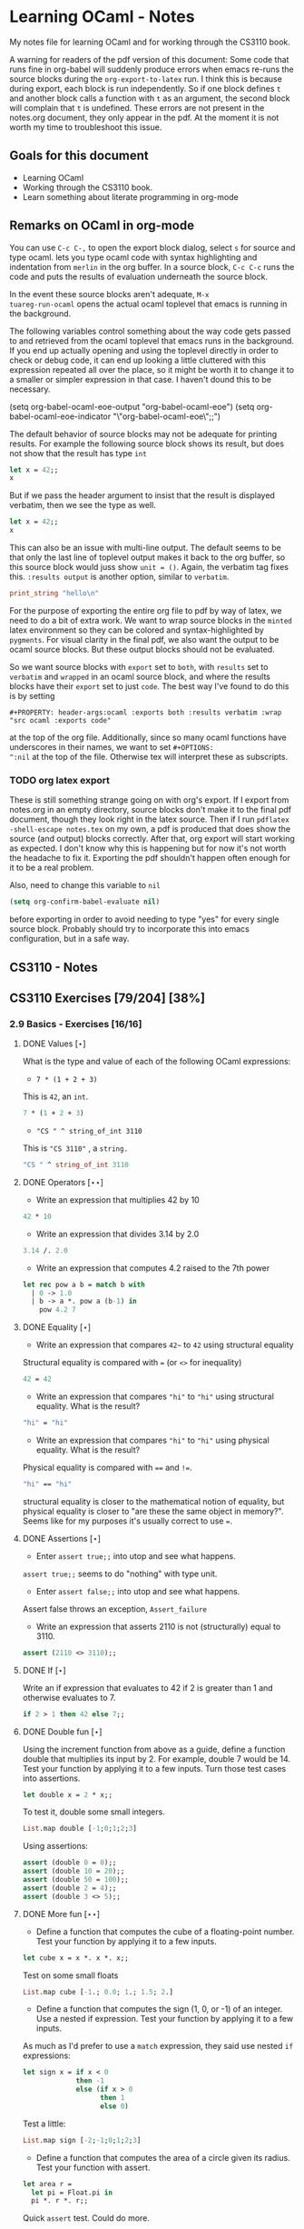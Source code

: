 #+STARTUP: content
#+OPTIONS: ^:nil
#+LATEX_HEADER: \usepackage[margin=0.75in]{geometry}
#+PROPERTY: header-args:ocaml :exports both :results verbatim :wrap "src ocaml :exports code"

* Learning OCaml - Notes

My notes file for learning OCaml and for working through the CS3110
book.

A warning for readers of the pdf version of this document: Some
code that runs fine in org-babel will suddenly produce errors when
emacs re-runs the source blocks during the ~org-export-to-latex~
run. I think this is because during export, each block is run
independently. So if one block defines ~t~ and another block calls a
function with ~t~ as an argument, the second block will complain that
~t~ is undefined. These errors are not present in the notes.org
document, they only appear in the pdf. At the moment it is not worth
my time to troubleshoot this issue.

** Goals for this document
+ Learning OCaml
+ Working through the CS3110 book.
+ Learn something about literate programming in org-mode
** Remarks on OCaml in org-mode

You can use ~C-c C-,~ to open the export block dialog, select ~s~ for
source and type ocaml. lets you type ocaml code with syntax
highlighting and indentation from ~merlin~ in the org buffer. In a
source block, ~C-c C-c~ runs the code and puts the results of
evaluation underneath the source block.

In the event these source blocks aren't adequate, ~M-x
tuareg-run-ocaml~ opens the actual ocaml toplevel that emacs is
running in the background.

The following variables control something about the way code gets
passed to and retrieved from the ocaml toplevel that emacs runs in the
background. If you end up actually opening and using the toplevel
directly in order to check or debug code, it can end up looking a
little cluttered with this expression repeated all over the place, so
it might be worth it to change it to a smaller or simpler expression
in that case. I haven't dound this to be necessary.

#+begin_example emacs-lisp
  (setq org-babel-ocaml-eoe-output "org-babel-ocaml-eoe")
  (setq org-babel-ocaml-eoe-indicator "\"org-babel-ocaml-eoe\";;")
#+end_example

The default behavior of source blocks may not be adequate for printing
results. For example the following source block shows its result, but
does not show that the result has type ~int~

#+begin_src ocaml
    let x = 42;;
    x
#+end_src

#+RESULTS:
: 42

But if we pass the header argument to insist that the result is
displayed verbatim, then we see the type as well.

#+begin_src ocaml :results verbatim
    let x = 42;;
    x
#+end_src

#+RESULTS:
: - : int = 42

This can also be an issue with multi-line output. The default seems to
be that only the last line of toplevel output makes it back to the org
buffer, so this source block would juss show ~unit = ()~. Again, the
verbatim tag fixes this. ~:results output~ is another option, similar
to ~verbatim~.

#+begin_src ocaml :export code
  print_string "hello\n"
#+end_src

For the purpose of exporting the entire org file to pdf by way of
latex, we need to do a bit of extra work. We want to wrap source
blocks in the ~minted~ latex environment so they can be colored and
syntax-highlighted by ~pygments~. For visual clarity in the final pdf,
we also want the output to be ocaml source blocks. But these output
blocks should not be evaluated.

So we want source blocks with ~export~ set to ~both~, with ~results~
set to ~verbatim~ and ~wrapped~ in an ocaml source block, and where
the results blocks have their ~export~ set to just ~code~. The best
way I've found to do this is by setting

#+begin_example
#+PROPERTY: header-args:ocaml :exports both :results verbatim :wrap "src ocaml :exports code"
#+end_example

at the top of the org file. Additionally, since so many ocaml
functions have underscores in their names, we want to set ~#+OPTIONS:
^:nil~ at the top of the file. Otherwise tex will interpret these as
subscripts.

*** TODO org latex export

These is still something strange going on with org's export. If I
export from notes.org in an empty directory, source blocks don't make
it to the final pdf document, though they look right in the latex
source. Then if I run ~pdflatex -shell-escape notes.tex~ on my own,
a pdf is produced that does show the source (and output) blocks
correctly. After that, org export will start working as expected. I
don't know why this is happening but for now it's not worth the
headache to fix it. Exporting the pdf shouldn't happen often enough
for it to be a real problem.

Also, need to change this variable to ~nil~

#+begin_src emacs-lisp
  (setq org-confirm-babel-evaluate nil)
#+end_src

before exporting in order to avoid needing to type "yes" for every
single source block. Probably should try to incorporate this into
emacs configuration, but in a safe way.

** CS3110 - Notes
** CS3110 Exercises [79/204] [38%]
  :PROPERTIES:
  :COOKIE_DATA: todo recursive
  :END:
  
*** 2.9 Basics - Exercises [16/16]
**** DONE Values $[\star]$

What is the type and value of each of the following OCaml expressions:

+ ~7 * (1 + 2 + 3)~

This is ~42~, an ~int~.

#+begin_src ocaml :results verbatim :export both
  7 * (1 + 2 + 3)
#+end_src

+ ~"CS " ^ string_of_int 3110~

This is ~"CS 3110"~ , a ~string.~

#+begin_src ocaml
  "CS " ^ string_of_int 3110
#+end_src

#+RESULTS:
#+begin_src ocaml :exports code
- : string = "CS 3110"
#+end_src

**** DONE Operators $[\star\star]$

+ Write an expression that multiplies 42 by 10

#+begin_src ocaml
  42 * 10
#+end_src

#+RESULTS:
#+begin_src ocaml :exports code
- : int = 420
#+end_src

+ Write an expression that divides 3.14 by 2.0

#+begin_src ocaml
  3.14 /. 2.0
#+end_src

#+RESULTS:
#+begin_src ocaml :exports code
- : float = 1.57
#+end_src

+ Write an expression that computes 4.2 raised to the 7th power

#+begin_src ocaml
  let rec pow a b = match b with
    | 0 -> 1.0
    | b -> a *. pow a (b-1) in
      pow 4.2 7
#+end_src

#+RESULTS:
#+begin_src ocaml :exports code
- : float = 23053.9333248000075
#+end_src

**** DONE Equality $[\star]$

+ Write an expression that compares ~42~~ to ~42~ using structural
  equality

Structural equality is compared with ~=~ (or ~<>~ for inequality)

#+begin_src ocaml
  42 = 42
#+end_src

#+RESULTS:
#+begin_src ocaml :exports code
- : bool = true
#+end_src

+ Write an expression that compares ~"hi"~ to ~"hi"~ using structural
  equality. What is the result?

#+begin_src ocaml
  "hi" = "hi"
#+end_src

#+RESULTS:
#+begin_src ocaml :exports code
- : bool = true
#+end_src
  
+ Write an expression that compares ~"hi"~ to ~"hi"~ using physical
  equality. What is the result?

Physical equality is compared with ~==~ and ~!=~.

#+begin_src ocaml
  "hi" == "hi"
#+end_src

#+RESULTS:
#+begin_src ocaml :exports code
- : bool = false
#+end_src

structural equality is closer to the mathematical notion of equality,
but physical equality is closer to "are these the same object in
memory?". Seems like for my purposes it's usually correct to use ~=~.

**** DONE Assertions $[\star]$

+ Enter ~assert true;;~ into utop and see what happens.

~assert true;;~ seems to do "nothing" with type unit.

+ Enter ~assert false;;~ into utop and see what happens.

Assert false throws an exception, ~Assert_failure~

+ Write an expression that asserts 2110 is not (structurally) equal
  to 3110.

#+begin_src ocaml
  assert (2110 <> 3110);;
#+end_src

#+RESULTS:
#+begin_src ocaml :exports code
- : unit = ()
#+end_src

**** DONE If $[\star]$

Write an if expression that evaluates to 42 if 2 is greater than 1 and
otherwise evaluates to 7.

#+begin_src ocaml
  if 2 > 1 then 42 else 7;;
#+end_src

#+RESULTS:
#+begin_src ocaml :exports code
- : int = 42
#+end_src

**** DONE Double fun $[\star]$

Using the increment function from above as a guide, define a function
double that multiplies its input by 2. For example, double 7 would
be 14. Test your function by applying it to a few inputs. Turn those
test cases into assertions.

#+begin_src ocaml
  let double x = 2 * x;;
#+end_src

#+RESULTS:
#+begin_src ocaml :exports code
val double : int -> int = <fun>
#+end_src

To test it, double some small integers.

#+begin_src ocaml
  List.map double [-1;0;1;2;3]
#+end_src

#+RESULTS:
#+begin_src ocaml :exports code
- : int list = [-2; 0; 2; 4; 6]
#+end_src

Using assertions:

#+begin_src ocaml
  assert (double 0 = 0);;
  assert (double 10 = 20);;
  assert (double 50 = 100);;
  assert (double 2 = 4);;
  assert (double 3 <> 5);;
#+end_src

#+RESULTS:
#+begin_src ocaml :exports code
- : unit = ()
#+end_src

**** DONE More fun $[\star\star]$

+ Define a function that computes the cube of a floating-point
  number. Test your function by applying it to a few inputs.

#+begin_src ocaml
  let cube x = x *. x *. x;;
#+end_src

#+RESULTS:
#+begin_src ocaml :exports code
val cube : float -> float = <fun>
#+end_src

Test on some small floats

#+begin_src ocaml
  List.map cube [-1.; 0.0; 1.; 1.5; 2.]
#+end_src

#+RESULTS:
#+begin_src ocaml :exports code
- : float list = [-1.; 0.; 1.; 3.375; 8.]
#+end_src

+ Define a function that computes the sign (1, 0, or -1) of an
  integer. Use a nested if expression. Test your function by applying
  it to a few inputs.

As much as I'd prefer to use a ~match~ expression, they said use nested
~if~ expressions:

#+begin_src ocaml
  let sign x = if x < 0
               then -1
               else (if x > 0
                     then 1
                     else 0)
#+end_src

#+RESULTS:
#+begin_src ocaml :exports code
val sign : int -> int = <fun>
#+end_src

Test a little:

#+begin_src ocaml
List.map sign [-2;-1;0;1;2;3]
#+end_src

#+RESULTS:
#+begin_src ocaml :exports code
- : int list = [-1; -1; 0; 1; 1; 1]
#+end_src

+ Define a function that computes the area of a circle given its
  radius. Test your function with assert.

#+begin_src ocaml
  let area r =
    let pi = Float.pi in
    pi *. r *. r;;
#+end_src

#+RESULTS:
#+begin_src ocaml :exports code
val area : float -> float = <fun>
#+end_src

Quick ~assert~ test. Could do more.

#+begin_src ocaml
  assert (area 1.0 -. Float.pi < 1e-5)
#+end_src

#+RESULTS:
#+begin_src ocaml :exports code
- : unit = ()
#+end_src

**** DONE RMS $[\star\star]$

Define a function that computes the root mean square of two
numbers—i.e. $$\sqrt{x^2 + y^2}$$ Test your function with assert.

#+begin_src ocaml
  let rms x y = Float.sqrt(x *. x +. y *. y);;
#+end_src

#+RESULTS:
#+begin_src ocaml :exports code
val rms : float -> float -> float = <fun>
#+end_src

Testing it by generating Pythagorean triples:

#+begin_src ocaml
  let rmstest s t =
    let a = 2. *. s *. t in
    let b = s *. s -. t *. t in
    let c = s *. s +. t *. t in
    assert (rms a b -. c < 1e-8);;
#+end_src

#+RESULTS:
#+begin_src ocaml :exports code
val rmstest : float -> float -> unit = <fun>
#+end_src

#+begin_src ocaml
  [rmstest 10. 21.; rmstest 1000. 3201.;]
#+end_src

#+RESULTS:
#+begin_src ocaml :exports code
- : unit list = [(); ()]
#+end_src

**** DONE date fun $[\star\star\star]$

Define a function that takes an integer ~d~ and string ~m~ as input and returns ~true~ just when ~d~ and ~m~ form a valid date. Here, a valid date has a month that is one of the following abbreviations: ~Jan~, ~Feb~, ~Mar~, ~Apr~, ~May~, ~Jun~, ~Jul~, ~Aug~, ~Sept~, ~Oct~, ~Nov~, ~Dec~. And the day must be a number that is between ~1~ and the minimum number of days in that month, inclusive. For example, if the month is ~Jan~, then the day is between ~1~ and ~31~, inclusive, whereas if the month is ~Feb~, then the day is between ~1~ and ~28~, inclusive.

How terse (i.e., few and short lines of code) can you make your
function? You can definitely do this in fewer than 12 lines.

(it's not clear to me why this is a "three star" exercise. Am I
supposed to to this with a hash table or something? Six lines is fewer
than 12, but is this not terse enough?)

#+begin_src ocaml
  let valid_date d m =
    match d with
    | "Feb" -> m <= 28
    | "Sept" | "Apr" | "Jun" | "Nov" -> m <= 30
    | "Jan" | "Mar" | "May" | "Jul" | "Aug" | "Oct" | "Dec" -> m <= 31
    | _ -> false;;
#+end_src

#+RESULTS:
#+begin_src ocaml :exports code
val valid_date : string -> int -> bool = <fun>
#+end_src

Little test

#+begin_src ocaml
  valid_date "Apr" 20
#+end_src

#+RESULTS:
#+begin_src ocaml :exports code
- : bool = true
#+end_src

**** DONE fib $[\star\star]$

Define a recursive function ~fib : int -> int~, such that ~fib n~ is
the nth number in the Fibonacci sequence, which is ~1~, ~1~, ~2~, ~3~, ~5~, ~8~,
~13~, … That is

+ ~fib 1 = 1~
+ ~fib 2 = 1~
+ ~fib n = fib (n-1) + fib (n-2)~ for ~n > 2~

#+begin_src ocaml
  let rec fib n = match n with
    | 1 | 2 -> 1
    | n -> fib (n-1) + fib (n-2);;
#+end_src

#+RESULTS:
#+begin_src ocaml :exports code
val fib : int -> int = <fun>
#+end_src

Test small values:

#+begin_src ocaml
  List.map fib [1;2;3;4;5;6;7;8;9;10]
#+end_src

#+RESULTS:
#+begin_src ocaml :exports code
- : int list = [1; 1; 2; 3; 5; 8; 13; 21; 34; 55]
#+end_src

Looks right to me.

**** DONE fib fast $[\star\star*]$

How quickly does your implementation of fib compute the 50th Fibonacci
number? If it computes nearly instantaneously, congratulations! But
the recursive solution most people come up with at first will seem to
hang indefinitely. The problem is that the obvious solution computes
subproblems repeatedly. For example, computing fib 5 requires
computing both fib 3 and fib 4, and if those are computed separately,
a lot of work (an exponential amount, in fact) is being redone.

Here's my code to time the computation of ~fib n~.

#+begin_src ocaml :export code 
  let fibtimer n = 
    let t1 = Sys.time() in
    let fn = fib n in
    let t2 = Sys.time() in
    let output = "found fib "
                 ^ (string_of_int n)
                 ^ " = "
                 ^ (string_of_int fn)
                 ^ " in "
                 ^ (string_of_float (t2 -. t1))
                 ^ " seconds." in
    print_endline output;;
#+end_src

#+RESULTS:
#+begin_src ocaml :exports code
val fibtimer : int -> unit = <fun>
#+end_src

Running ~fibtimer 50;;~ will print ~found fib 50 = 12586269025 in
257.446328 seconds~. So indeed, it's Slow.

Here's a faster version (can probably do slighly better by writing the
linear recurrence as the product of a power of a $2 \times 2$ matrix
times a vector, but thats' a lot of work for minimal gain.

#+begin_src ocaml
  let fib_fast n =
    let rec fib_aux a b n = match n with
      | 1 -> a
      | n -> fib_aux b (a+b) (n-1) in
    fib_aux 1 1 n;;
#+end_src

#+RESULTS:
#+begin_src ocaml :exports code
val fib_fast : int -> int = <fun>
#+end_src

Again, here's a time:

#+begin_src ocaml
  let fibfasttimer n = 
    let t1 = Sys.time() in
    let fn = fib_fast n in
    let t2 = Sys.time() in
    let output = "found fib_fast "
                 ^ (string_of_int n)
                 ^ " = "
                 ^ (string_of_int fn)
                 ^ " in "
                 ^ (string_of_float (t2 -. t1))
                 ^ " seconds." in
    print_endline output;;
#+end_src

#+RESULTS:
#+begin_src ocaml :exports code
val fibfasttimer : int -> unit = <fun>
#+end_src

Now, running ~fibfasttimer 50~ will print ~found fib_fast 50 =
12586269025 in 4.99999998738e-06 seconds.~, which is much faster.

What is the first value of n for which ~fib_fast n~ is negative,
indicating that integer overflow occurred?

#+begin_src ocaml
  let first_overflow =
    let rec next_neg_fib n =
      if (fib_fast n < 0) then (n) else (next_neg_fib (n+1)) in
    next_neg_fib 1
#+end_src

#+RESULTS:
#+begin_src ocaml :exports code
val first_overflow : int = 91
#+end_src

**** DONE poly types $[\star\star\star]$

What is the type of each of the functions below? You can ask the
toplevel to check your answers

+ ~let f x = if x then x else x~

Since ~x~ is being passed as the first argument to the ternary
if-then-else, ~x~ has to have type ~bool~. Since the output is always ~x~,
the output of ~f~ will have type ~bool~. So ~f~ is a function ~bool ->
bool~.

#+begin_src ocaml
  let f x = if x then x else x
#+end_src

#+RESULTS:
#+begin_src ocaml :exports code
val f : bool -> bool = <fun>
#+end_src

+ ~let g x y = if y then x else x~

Here, ~y~ needs to have type ~bool~. But ~x~ can have arbitrary type
~T~. The output of the function will have the same type as ~x~ (in
fact, the output will be ~x~), so ~g~ is a function that takes an
argument of type ~T~ and an argument of type bool and returns an
output of type ~T~. i.e. ~g: T -> bool -> T~. Ocaml uses ~'a~ for this
type variable.

#+begin_src ocaml
  let g x y = if y then x else x
#+end_src

#+RESULTS:
#+begin_src ocaml :exports code
val g : 'a -> bool -> 'a = <fun>
#+end_src

+ ~let h x y z = if x then y else z~

Again, ~x~ needs to have type ~bool~. Since the ~then~ and ~else~
branches needs to have the same output type, ~y~ and ~z~ need to have
the same arbitrary type ~T~. So ~h : bool -> T -> T -> T~

#+begin_src ocaml
  let h x y z = if x then y else z
#+end_src

#+RESULTS:
#+begin_src ocaml :exports code
val h : bool -> 'a -> 'a -> 'a = <fun>
#+end_src

+ ~let i x y z = if x then y else y~

~let i x y z = if x then y else y~: Here, ~x~ need to have type
~bool~. ~y~ can have arbitrary type ~T1~, and ~z~ can have arbitrary
type ~T2~. The output is always ~y~, which will have type ~T1~. So ~i:
bool -> T1 -> T2 -> T1~. OCaml will use ~'a~ and ~'b~ to represent
these two arbitrary types.

#+begin_src ocaml
  let i x y z = if x then y else y
#+end_src

#+RESULTS:
#+begin_src ocaml :exports code
val i : bool -> 'a -> 'b -> 'a = <fun>
#+end_src

**** DONE Divide $[\star\star]$

Write a function ~divide : numerator:float -> denominator:float
->float~. Apply your function.

#+begin_src ocaml
  let divide num denom =
    let q = num /. denom in
    match q with
    | q when q = infinity -> raise Division_by_zero
    | q when q = neg_infinity -> raise Division_by_zero
    | q when compare q nan = 0 -> raise Division_by_zero
    | q -> q;;
#+end_src

#+RESULTS:
#+begin_src ocaml :exports code
val divide : float -> float -> float = <fun>
#+end_src

(weirdly, ~nan = nan~ is false, so you need to use ~compare~ in that
case)

#+begin_src ocaml
  [divide 1.0 2.0; divide 1.0 4.0; divide 10.0 5.0]
#+end_src

#+RESULTS:
#+begin_src ocaml :exports code
- : float list = [0.5; 0.25; 2.]
#+end_src

**** DONE Associativity $[\star\star]$

Suppose that we have defined ~let add x y = x + y~. Which of the
following produces an integer, which produces a function, and which
produces an error? Decide on an answer, then check your answer in the
toplevel.

#+begin_src ocaml
  let add x y = x + y
#+end_src

#+RESULTS:
#+begin_src ocaml :exports code
val add : int -> int -> int = <fun>
#+end_src

+ ~add 5 1~

This is ~add~ applied to two arguments. It evaluates to ~~5+1 = 6~. 

#+begin_src ocaml
  add 5 1
#+end_src

#+RESULTS:
#+begin_src ocaml :exports code
- : int = 6
#+end_src

+ ~add 5~

This is ~add~ applied to one argument. It is the "add five" function,
with type ~int -> int~.

#+begin_src ocaml
  add 5
#+end_src

#+RESULTS:
#+begin_src ocaml :exports code
- : int -> int = <fun>
#+end_src

+ ~(add 5) 1~

This is the "add five" function, appled to ~1~. It evaluates to ~5+1 =
6~.

#+begin_src ocaml
  (add 5) 1
#+end_src

#+RESULTS:
#+begin_src ocaml :exports code
- : int = 6
#+end_src

+ ~add (5 1)~

This is a syntax error. ~add~ is expecting a space-delimited list of
two or fewer integers. The token ~(5 1)~ doesn't fit the bill. In
fact, just ~(5 1)~ by itself will produce an error, since ~5~ is not a
function, so it can't be applied to ~1~.

**** DONE Average $[\star\star]$

Define an infix operator ~+/.~ to compute the average of two
floating-point numbers. For example,

+ ~1.0 +/. 2.0 = 1.5~
+ ~0. +/. 0. = 0.~
  
#+begin_src ocaml
  let (+/.) a b = (a +. b) /. 2.;;
#+end_src

#+RESULTS:
#+begin_src ocaml :exports code
val ( +/. ) : float -> float -> float = <fun>
#+end_src

#+begin_src ocaml
  [1.0 +/. 2.0; 0. +/. 0.; 100. +/. 50.]
#+end_src

#+RESULTS:
#+begin_src ocaml :exports code
- : float list = [1.5; 0.; 75.]
#+end_src
  
**** DONE Hello World $[\star]$

Type the following in utop, and notice the difference in output from
each:

+ ~print_endline "Hello world!";;~

This prints the given string, with a carriage return at the end. It
has type ~unit~.

#+begin_example
  Hello world!
  - : unit = ()
#+end_example
  
+ ~print_string "Hello world!";;~

Prints the string with no newline. Also has type unit. The output
looks like this:

#+begin_example
  Hello world!- : unit = ()
#+end_example

*** 3.14 Data and Types - Exercises [30/32]
**** DONE List Expressions $[\star]$

+ Construct a list that has the integers 1 through 5 in it. Use the
  square bracket notation for lists.
  
#+begin_src ocaml
  let l1 = [1;2;3;4;5];;
#+end_src

#+RESULTS:
#+begin_src ocaml :exports code
val l1 : int list = [1; 2; 3; 4; 5]
#+end_src
  
+ Construct the same list, but do not use the square bracket
  notation. Instead use ~::~ and ~[]~.

#+begin_src ocaml
  let l2 = 1::2::3::4::5::[];;
#+end_src

#+RESULTS:
#+begin_src ocaml :exports code
val l2 : int list = [1; 2; 3; 4; 5]
#+end_src

+ Construct the same list again. This time, the following expression
  must appear in your answer: ~[2; 3; 4]~. Use the @ operator, and do
  not use ~::~

#+begin_src ocaml
  let l3 = [1] @ [2;3;4] @ [5];;
#+end_src

#+RESULTS:
#+begin_src ocaml :exports code
val l3 : int list = [1; 2; 3; 4; 5]
#+end_src

**** DONE Product $[\star\star]$

Write a function that returns the product of all the elements in a
list. The product of all the elements of an empty list is ~1~.

#+begin_src ocaml
  let list_product l =
    let rec list_product_acc p l = match l with
      | [] -> p
      | x :: xs -> list_product_acc (p*x) xs in
    list_product_acc 1 l;;
#+end_src

#+RESULTS:
#+begin_src ocaml :exports code
val list_product : int list -> int = <fun>
#+end_src

Small test

#+begin_src ocaml
  list_product [1;2;3;4;5;6]
#+end_src

#+RESULTS:
#+begin_src ocaml :exports code
- : int = 720
#+end_src

**** DONE concat $[\star\star]$

Write a function that concatenates all the strings in a list. The
concatenation of all the strings in an empty list is the empty string
"".

#+begin_src ocaml
    let list_concat l =
      let rec list_concat_acc s l = match l with
        | [] -> s
        | x :: xs -> list_concat_acc (s^x) xs in
      list_concat_acc "" l;;
#+end_src

#+RESULTS:
#+begin_src ocaml :exports code
val list_concat : string list -> string = <fun>
#+end_src

Small test

#+begin_src ocaml
  list_concat ["Hel"; "lo"; ","; " ";"world";"!"]
#+end_src

#+RESULTS:
#+begin_src ocaml :exports code
- : string = "Hello, world!"
#+end_src

**** DONE product test $[\star\star]$

I had trouble following the instructions in the CS3110 book. Following
section 3.3.1, In a new directory, I created a file ~sum.ml~
containing

#+begin_src ocaml :exports code
let rec sum = function
  | [] -> 0
  | x :: xs -> x + sum xs
#+end_src

A file ~test.ml~ containing

#+begin_src ocaml :exports code
open OUnit2
open Sum

let tests = "test suite for sum" >::: [
  "empty" >:: (fun _ -> assert_equal 0 (sum []));
  "singleton" >:: (fun _ -> assert_equal 1 (sum [1]));
  "two_elements" >:: (fun _ -> assert_equal 3 (sum [1; 2]));
]

let _ = run_test_tt_main tests
#+end_src

and a file ~dune~ containing

#+begin_example
(executable
 (name test)
 (libraries ounit2))
#+end_example

Now, running ~dune build test.exe~ throws an error: "Error: I cannot
find the root of the current workspace/project." There was also a lot
of complaining about the lack of a ~dune-project~ file. I followed
dune's suggestion to create one via ~dune init proj sum~, but the
complaints about the root continued. Doing ~dune build test.exe --root
.~ seemed to work. It complained about not finding ~ounit2~, but after
doing ~opam install ounit2~, that complaint went away. Still, my
feeling is that I'm not doing this right. Probably the best thing to
do is learn how to start the whole project through dune, put the code
to be tested and the tests in the correct locations, and do things
that way.

But at this point it does seem like ~dune build test.exe --root .~
succeeds (with a persistent warning about the lack of a ~dune-project~
file), and then ~dune exec ./test.exe --root .~ runs the tests. Dune says:

#+begin_example
Ran: 3 tests in: 0.11 seconds.
OK
#+end_example

I'd like to know how to start from an empty directory, and do ~dune
init proj <name>~ to create an entire new dune project. Then fill that
project with the relevant code to be tested, the relevant tests, and
run those tests all within dune. But I can't seem to make that
work. Dune's documentation is just a little too sparse for me to
figure it out on my own.

I think the lack of a ~dune-project~ file can also be fixed by
creating an approrpiate ~dune-project file~. I seem to have a workflow
that works and "fixes" (suppresses) the above errors and warnings, and
for purposes of reproducibility, I'll try to make it clear what I did
for this problem.

In a new directory (~/standalone/product test~ directory), create the following files:

The ~product~ function to be tested is in the file ~product.ml~ 

#+begin_src ocaml :exports code
  let product lst =
    let rec product_acc p l = match l with
      | [] -> p
      | x :: xs -> product_acc (x * p) xs in
    product_acc 1 lst
#+end_src

The test suite is in ~test.ml~

#+begin_src ocaml :exports code
  open OUnit2
  open Product

  let tests = "test suite for product" >::: [
    "empty" >:: (fun _ -> assert_equal 1 (product []));
    "singleton one" >:: (fun _ -> assert_equal 1 (product [1]));
    "singleton five" >:: (fun _ -> assert_equal 5 (product [5]));
    "two_elements_both_one" >:: (fun _ -> assert_equal 1 (product [1; 1]));
    "two_elements_one_one" >:: (fun _ -> assert_equal 3 (product [1; 3]));
    "two_elements_neither_one" >:: (fun _ -> assert_equal 10 (product [5; 2]));
    "three_elements" >:: (fun _ -> assert_equal 30 (product [2; 3; 5]));
    "six_elements" >:: (fun _ -> assert_equal 720 (product [1;2;3;4;5;6]));
  ]

  let _ = run_test_tt_main tests
#+end_src

There's also a ~dune~ file:

#+begin_example
(executable
 (name test)
 (libraries ounit2))
#+end_example

And a ~dune-project~ file, containing:

#+begin_example
(lang dune 1.1)
(name product)
#+end_example

(Is this what ~dune~ needs in order to know where the root of the
current project is? It seems like this is the change that got rid of
that error / warning).

Now, we can run ~dune build test.exe~, followed by ~dune exec
test.exe~. This gives:

#+begin_example
........                           
Ran: 8 tests in: 0.11 seconds.
OK
#+end_example

It is still not clear to me that this is the "right" way to do
this. But it's close enough to the process outlined in section 3.3.1
in the book that I think I'll stick with this for now. I'd still like
to learn how to use ~dune~ properly, but I'll postpone that until later.

**** DONE Patterns $[\star\star\star]$

Using pattern matching, write three functions, one for each of the following properties. Your functions should return true if the input list has the property and false otherwise.

+ the list’s first element is "bigred"

#+begin_src ocaml
  let bigred l = match l with
    | "bigred" :: xs -> true
    | _ -> false;;
#+end_src

#+RESULTS:
#+begin_src ocaml :exports code
val bigred : string list -> bool = <fun>
#+end_src


#+begin_src ocaml
  [bigred ["smallred"];
   bigred ["bigred";"x";"y";"z"]]
#+end_src

#+RESULTS:
#+begin_src ocaml :exports code
- : bool list = [false; true]
#+end_src

(I'm not sure how to make this polymorphic: if the first element is an
integer, I get a type error. But it's not clear from the phrasing of
the problem if that's necessary)

+ the list has exactly two or four elements; do not use the length
  function

#+begin_src ocaml
  let two_or_four l = match l with
    | x::y::[] -> true
    | x::y::z::w::[] -> true
    | _ -> false;;
#+end_src

#+RESULTS:
#+begin_src ocaml :exports code
val two_or_four : 'a list -> bool = <fun>
#+end_src

A few tests:

#+begin_src ocaml
  [two_or_four [1;2;3;4];
   two_or_four ["a";"b"];
   two_or_four [1];
   two_or_four []]
#+end_src

#+RESULTS:
#+begin_src ocaml :exports code
- : bool list = [true; true; false; false]
#+end_src
  
+ the first two elements of the list are equal

#+begin_src ocaml
  let first_two_equal l = match l with
    | x::y::xs when x = y -> true
    | _ -> false;;
#+end_src

#+begin_src ocaml
    [first_two_equal [1;2;3];
    first_two_equal [[1];[1];[1;2]];
    first_two_equal [[];[];[1;2]];
    first_two_equal ([[]]::[[]]::[]);
    first_two_equal ["a"]]
#+end_src

#+RESULTS:
#+begin_src ocaml :exports code
- : bool list = [false; true; true; true; false]
#+end_src
  
**** DONE Library $[\star\star\star]$

Consult the List standard library to solve these exercises:

+ Write a function that takes an int list and returns the fifth
  element of that list, if such an element exists. If the list has
  fewer than five elements, return 0. Hint: ~List.length~ and ~List.nth~.
  
#+begin_src ocaml
  let fifth_element l =
    if (List.length l >= 5) then (List.nth l 4) else (0);;
#+end_src

#+RESULTS:
#+begin_src ocaml :exports code
val fifth_element : int list -> int = <fun>
#+end_src

+ Write a function that takes an int list and returns the list sorted
in descending order. Hint: ~List.sort~ with ~Stdlib.compare~ as its
first argument, and ~List.rev~.
  
#+begin_src ocaml
  let descending_sort lst =
    lst
    |> List.sort Stdlib.compare
    |> List.rev;;
#+end_src

#+RESULTS:
#+begin_src ocaml :exports code
val descending_sort : 'a list -> 'a list = <fun>
#+end_src

#+begin_src ocaml
  descending_sort [9;3;8;2;7;6;1;2;5;5]
#+end_src

#+RESULTS:
#+begin_src ocaml :exports code
- : int list = [9; 8; 7; 6; 5; 5; 3; 2; 2; 1]
#+end_src

#+begin_src ocaml
  descending_sort ["mercury";
                   "venus";
                   "earth";
                   "mars";
                   "jupiter";
                   "saturn";
                   "uranus";
                   "neptune";
                   "pluto"]
#+end_src

#+RESULTS:
#+begin_src ocaml :exports code
- : string list =
["venus"; "uranus"; "saturn"; "pluto"; "neptune"; "mercury"; "mars";
 "jupiter"; "earth"]
#+end_src

**** DONE Library Test $[\star\star\star]$

Write a couple OUnit unit tests for each of the functions you wrote in
the previous exercise

Again, code is in the standalone directory.

The functions to be tested are in ~library.ml~, which contains

#+begin_src ocaml :exports code
  let fifth_element l =
    if (List.length l >= 5) then (List.nth l 4) else (0)

  let descending_sort lst =
    lst
    |> List.sort Stdlib.compare
    |> List.rev
#+end_src

Then we also need a dune file

#+begin_example
(executable
 (name test)
 (libraries ounit2))
#+end_example

as well as a dune-project file, it seems

#+begin_example
(lang dune 1.1)
(name library)
#+end_example

Finally, the test file, which contains:

#+begin_src ocaml :exports code
  open OUnit2
  open Library

  let tests = "test suite for these two functions" >::: [
    "empty list" >:: (fun _ -> assert_equal 0 (fifth_element []));
    "short list" >:: (fun _ -> assert_equal 0 (fifth_element [1;2;3]));
    "five elts" >:: (fun _ -> assert_equal 5 (fifth_element [1;2;3;4;5]));
    "repeat elts" >:: (fun _ -> assert_equal 4 (fifth_element [4;4;4;4;4;4;4]));
    "fifth zero" >:: (fun _ -> assert_equal 0 (fifth_element [1;2;3;4;0]));

    "empty sort" >:: (fun _ -> assert_equal [] (descending_sort []));
    "singleton sort" >:: (fun _ -> assert_equal [10] (descending_sort [10]));
    "pre-sorted" >:: (fun _ -> assert_equal [3;2;1] (descending_sort [3;2;1]));
    "reverse sort" >:: (fun _ -> assert_equal [5;4;3;2;1] (descending_sort [1;2;3;4;5]));
    "bigger sort" >:: (fun _ -> assert_equal [10;9;8;7;6;6;6;5] (descending_sort [5;6;10;9;6;6;7;8]));
  ]

  let _ = run_test_tt_main tests
#+end_src

Now doing ~dune build test.exe~ followed by ~dune exec ./test.exe~
gives

#+begin_example
..........                         
Ran: 10 tests in: 0.11 seconds.
OK
#+end_example

**** DONE Library Puzzle $[\star\star\star]$

+ Write a function that returns the last element of a list. Your
  function may assume that the list is non-empty. Hint: Use two
  library functions, and do not write any pattern matching code of
  your own.

#+begin_src ocaml
  let last_element l = List.nth l (List.length l - 1);;
#+end_src

#+RESULTS:
#+begin_src ocaml :exports code
val last_element : 'a list -> 'a = <fun>
#+end_src

Small test:

#+begin_src ocaml
  last_element [1;4;3;2;3;7];;
#+end_src

#+RESULTS:
#+begin_src ocaml :exports code
- : int = 7
#+end_src

+ Write a function ~any_zeroes : int list -> bool~ that returns ~true~
  if and only if the input list contains at least one ~0~. Hint: use
  one library function, and do not write any pattern matching code
  of your own.

#+begin_src ocaml
  let any_zeroes l = List.exists ((=) 0) l;;
#+end_src

A few tests

#+begin_src ocaml
  [any_zeroes [1;2;3;4;10];
   any_zeroes [1;2;3;-1;-2;-10];
   any_zeroes [];
   any_zeroes [1;1;1;1;0;1;1;2;2;3;3;4];
   any_zeroes [0]]
#+end_src

#+RESULTS:
#+begin_src ocaml :exports code
- : bool list = [false; false; false; true; true]
#+end_src

**** DONE Take Drop $[\star\star\star]$

+ Write a function ~take : int -> 'a list -> 'a list~ such that ~take
  n lst~ returns the first ~n~ elements of ~lst~. If ~lst~ has fewer
  than ~n~ elements, return all of them.

#+begin_src ocaml
    let rec take n l = match n with
      | 0 -> []
      | n -> (match l with
              | x :: xs -> x::(take (n-1) xs)
              | [] -> []);;
#+end_src

#+RESULTS:
#+begin_src ocaml :exports code
val take : int -> 'a list -> 'a list = <fun>
#+end_src

Small tests:

#+begin_src ocaml
  [take 2 [5;4;3;2;1];
   take 3 [1;2];
   take 0 [1;2];
   take 0 [];
   take 4 [3;2;1;2;3]]
#+end_src

#+RESULTS:
#+begin_src ocaml :exports code
- : int list list = [[5; 4]; [1; 2]; []; []; [3; 2; 1; 2]]
#+end_src

+ Write a function ~drop : int -> 'a list -> 'a list~ such that ~drop
  n lst~ returns all but the first ~n~ elements of lst. If ~lst~ has
  fewer than ~n~ elements, return the empty list.

#+begin_src ocaml
  let rec drop n l = match n with
  | 0 -> l
  | n -> (match l with
          | x :: xs -> drop (n-1) xs
          | [] -> []);;
#+end_src

#+RESULTS:
#+begin_src ocaml :exports code
val drop : int -> 'a list -> 'a list = <fun>
#+end_src

Small tests:

#+begin_src ocaml
  [drop 3 [1;2;3;4;5;6;7;8];
   drop 2 [1];
   drop 3 [5;4;4];
   drop 0 [1;2;3]]
#+end_src

  #+RESULTS:
  #+begin_src ocaml :exports code
  - : int list list = [[4; 5; 6; 7; 8]; []; []; [1; 2; 3]]
  #+end_src
 
**** DONE Take Drop Tail $[\star\star\star\star]$

Revise your solutions for take and drop to be tail recursive, if they
aren’t already. Test them on long lists with large values of n to see
whether they run out of stack space. To construct long lists, use the
~--~ operator from the lists section.

Here's the ~--~ operator:

#+begin_src ocaml
let rec from i j l = if i > j then l else from i (j - 1) (j :: l);;

let ( -- ) i j = from i j [];;
#+end_src

#+RESULTS:
#+begin_src ocaml :exports code
val ( -- ) : int -> int -> int list = <fun>
#+end_src

Here's a long list (output suppressed)

#+begin_src ocaml :exports code
  let long_list = 0 -- 1_000_000;;
#+end_src

Here's a tail-recursive ~take~ function:

#+begin_src ocaml
  let take n l =
    let rec take_tr n l h = match n with
      | 0 -> h
      | n -> (match l with
              | [] -> h
              | x :: xs -> take_tr (n-1) (xs) (x :: h)) in
    List.rev (take_tr n l []);;
#+end_src

#+RESULTS:
#+begin_src ocaml :exports code
val take : int -> 'a list -> 'a list = <fun>
#+end_src

I am not sure whether I absolutely needed to use ~List.rev~ here. That
seems like a cost that should be avoided, if possible. It also means
I'm not 100% sure this is tail recursive unless I check whether or not
~List.rev~ is tail recursive. The documentation doesn't say whether it
is or isn't. In any case, here's the kind of call that would probably
stack overflow if the function weren't tail-recursive:

#+begin_src ocaml
  List.length (take 2000000 (6 -- 4000000))
#+end_src

#+RESULTS:
#+begin_src ocaml :exports code
- : int = 2000000
#+end_src

Now for a tail-recursive drop function:

#+begin_src ocaml
    let rec drop n l =
      match n with
      | 0 -> l
      | n -> (match l with
             | [] -> []
             | x :: xs -> drop (n-1) xs);;
#+end_src

#+RESULTS:
#+begin_src ocaml :exports code
val drop : int -> 'a list -> 'a list = <fun>
#+end_src

And a call that would likely overflow the stack if it isn't tail
recursive:

#+begin_src ocaml
  drop 999999 (1 -- 1000000);;
#+end_src

#+RESULTS:
#+begin_src ocaml :exports code
- : int list = [1000000]
#+end_src

It's not completely clear how to check whether or not something is
tail recursive. It seems like the givaway is when the recursive call
is part of a bigger expression instead of just the recursive function
being called on its own with modified arguments. The alternative is
just to test the kind of input that would probably overflow for a
non-tail-recursive function, though that seems iffy.

**** DONE Unimodal $[\star\star\star]$

Write a function is_unimodal : int list -> bool that takes an integer
list and returns whether that list is unimodal. A unimodal list is a
list that monotonically increases to some maximum value then
monotonically decreases after that value. Either or both segments
(increasing or decreasing) may be empty. A constant list is unimodal,
as is the empty list.

#+begin_src ocaml
  let rec is_unimodal l =
    let rec is_nonincreasing l = match l with
    | [] -> true
    | x :: [] -> true
    | a :: b :: tail -> if (a < b)
                        then (false)
                        else (is_nonincreasing (b :: tail)) in
    match l with
    | [] -> true
    | x :: [] -> true
    | a :: b :: [] -> true
    | a :: b :: tail -> if (a <= b)
                        then (is_unimodal (b :: tail))
                        else (is_nonincreasing (b :: tail));;
#+end_src

#+RESULTS:
#+begin_src ocaml :exports code
val is_unimodal : 'a list -> bool = <fun>
#+end_src

Some tests, with comments on the expected ~false~ outputs. Note the polymorphism.

#+begin_src ocaml
        [is_unimodal [1;2;2;2;3;3;2;2];
        is_unimodal [1;2;3;4;4;4;5];
        is_unimodal [6;5;4;3;2;1];
        is_unimodal [1;2;3;3;2;1;2]; (* false *)
        is_unimodal [1;1;1;1;1];
        is_unimodal [0;0;0;0;0;0;0;0;1];
        is_unimodal [1;0;0;0;0;0;0;0;0;0];
        is_unimodal [4];
        is_unimodal [2;1;2]; (* false *)
        is_unimodal ['a';'b';'c';'b';'a'];
        is_unimodal ['b';'a';'a';'b']] (* false*) 
#+end_src

#+RESULTS:
#+begin_src ocaml :exports code
- : bool list =
[true; true; true; false; true; true; true; true; false; true; false]
#+end_src

**** DONE Power set $[\star\star\star]$

Write a function ~powerset : int list -> int list list~ that takes a
set ~S~ represented as a list and returns the set of all subsets of
~S~. The order of subsets in the powerset and the order of elements in
the subsets do not matter.

Hint: Consider the recursive structure of this problem. Suppose you
already have ~p~, such that ~p = powerset s~. How could you use ~p~ to
compute ~powerset (x :: s)~?

#+begin_src ocaml
  let rec powerset lst = match lst with
    | [] -> [[]]
    | x :: xs -> let p = powerset xs in
                 (List.map (fun s -> x::s) p) @ p;;
#+end_src

#+RESULTS:
#+begin_src ocaml :exports code
val powerset : 'a list -> 'a list list = <fun>
#+end_src

One small test

#+begin_src ocaml
  powerset [1;2;3]
#+end_src

#+RESULTS:
#+begin_src ocaml :exports code
- : int list list = [[1; 2; 3]; [1; 2]; [1; 3]; [1]; [2; 3]; [2]; [3]; []]
#+end_src

A slightly larger, though less precise test

#+begin_src ocaml
  List.length (powerset [1;2;3;4;5;6;7])
#+end_src

#+RESULTS:
#+begin_src ocaml :exports code
- : int = 128
#+end_src

**** DONE Print int list rec $[\star\star]$

Write a function ~print_int_list : int list -> unit~ that prints its
input list, one number per line. For example, ~print_int_list [1; 2;
3]~ should result in this output:

#+begin_example
1
2
3
#+end_example

#+begin_src ocaml :results verbatim
    let rec print_int_list = function
      | [] -> ()
      | x :: xs -> (x |> string_of_int |> print_endline) ; print_int_list xs;;
#+end_src

#+RESULTS:
#+begin_src ocaml :exports code
val print_int_list : int list -> unit = <fun>
#+end_src

As expected:

#+begin_src ocaml
  print_int_list [1;2;3]
#+end_src

#+RESULTS:
#+begin_src ocaml :exports code
1
2
3
- : unit = ()
#+end_src

**** DONE Print int list iter $[\star\star]$

Write a function ~print_int_list' : int list -> unit~ whose
specification is the same as ~print_int_list~. Do not use the keyword
~rec~ in your solution, but instead to use the ~List~ module function
~List.iter~.

#+begin_src ocaml :results verbatim
  let print_int_list lst = 
    List.iter (fun e -> e |> string_of_int |> print_endline) lst;;
#+end_src

#+RESULTS:
#+begin_src ocaml :exports code
val print_int_list : int list -> unit = <fun>
#+end_src

Once again, as expected:

#+begin_src ocaml
  print_int_list [1;2;3];;
#+end_src

#+RESULTS:
#+begin_src ocaml :exports code
1
2
3
- : unit = ()
#+end_src

**** DONE Student $[\star\star]$

Assume the following type definition:

#+begin_src ocaml
  type student = {first_name : string; last_name : string; gpa : float}
#+end_src

#+RESULTS:
#+begin_src ocaml :exports code
type student = { first_name : string; last_name : string; gpa : float; }
#+end_src

Give OCaml expressions that have the following types:

+ ~student~

#+begin_src ocaml
  let s = {first_name = "John";
           last_name = "Smith";
           gpa = 3.9}
#+end_src

#+RESULTS:
#+begin_src ocaml :exports code
val s : student = {first_name = "John"; last_name = "Smith"; gpa = 3.9}
#+end_src

+ ~student -> string * string~ (a function that extracts the student’s
  name)

#+begin_src ocaml
  let name_of_student s = (s.last_name, s.first_name);;
#+end_src

#+RESULTS:
#+begin_src ocaml :exports code
val name_of_student : student -> string * string = <fun>
#+end_src

+ ~string -> string -> float -> student~ (a function that creates a
  student record)

(using the syntactic sugar mentioned in the chapter)
  
#+begin_src ocaml :results verbatim
  let student first_name last_name gpa = {first_name; last_name; gpa};;
#+end_src

#+RESULTS:
#+begin_src ocaml :exports code
val student : string -> string -> float -> student = <fun>
#+end_src

**** DONE Pokerecord $[\star\star]$

Here is a variant that represents a few Pokémon types:

#+begin_src ocaml
  type poketype = Normal | Fire | Water
#+end_src

#+RESULTS:
#+begin_src ocaml :exports code
type poketype = Normal | Fire | Water
#+end_src

+ Define the type ~pokemon~ to be a record with fields ~name~ (a
  string), ~hp~ (an integer), and ~ptype~ (a poketype).

#+begin_src ocaml
  type pokemon = {name:string; hp:int; ptype:poketype}
#+end_src

#+RESULTS:
#+begin_src ocaml :exports code
type pokemon = { name : string; hp : int; ptype : poketype; }
#+end_src

+ Create a record named ~charizard~ of type ~pokemon~ that represents
  a Pokémon with 78 HP and Fire type.

#+begin_src ocaml
  let charizard = {name = "charizard";
                   hp = 78;
                   ptype = Fire}
#+end_src

#+RESULTS:
#+begin_src ocaml :exports code
val charizard : pokemon = {name = "charizard"; hp = 78; ptype = Fire}
#+end_src

+ Create a record named ~squirtle~ of type ~pokemon~ that represents a Pokémon with 44 HP and Water type.

#+begin_src ocaml
  let squirtle = {name = "squirtle";
                  hp = 44;
                  ptype = Water}
#+end_src

#+RESULTS:
#+begin_src ocaml :exports code
val squirtle : pokemon = {name = "squirtle"; hp = 44; ptype = Water}
#+end_src
  
**** DONE Safe hd and tl $[\star\star]$

Write a function ~safe_hd : 'a list -> 'a option~ that returns ~Some
x~ if the head of the input list is ~x~, and ~None~ if the input list
is empty.


Also write a function ~safe_tl : 'a list -> 'a list option~ that
returns the tail of the list, or ~None~ if the list is empty.

Safe ~hd~ function:

#+begin_src ocaml
  let safe_hd = function
    | [] -> None
    | x :: xs -> Some x;;
#+end_src

#+RESULTS:
#+begin_src ocaml :exports code
val safe_hd : 'a list -> 'a option = <fun>
#+end_src

And a couple of tests:

#+begin_src ocaml
  [safe_hd [4;2;3];
   safe_hd [1];
   safe_hd []]
#+end_src

#+RESULTS:
#+begin_src ocaml :exports code
- : int option list = [Some 4; Some 1; None]
#+end_src

Safe ~tl~ function:

#+begin_src ocaml
  let safe_tl = function
    | [] -> None
    | x :: xs -> Some xs;;
#+end_src

#+RESULTS:
#+begin_src ocaml :exports code
val safe_tl : 'a list -> 'a list option = <fun>
#+end_src

And a few tests:

#+begin_src ocaml
  [safe_tl [4;2;3];
   safe_tl [1];
   safe_tl []]
#+end_src

#+RESULTS:
#+begin_src ocaml :exports code
- : int list option list = [Some [2; 3]; Some []; None]
#+end_src

**** DONE Pokefun $[\star\star\star]$

Write a function ~max_hp : pokemon list -> pokemon option~ that, given
a list of ~pokemon~, finds the Pokémon with the highest HP.

#+begin_src ocaml
  let max_hp lst =
    let rec max_hp_acc p lst = match lst with
    | [] -> p
    | x :: xs -> if (x.hp > p.hp)
                 then (max_hp_acc x xs)
                 else (max_hp_acc p xs) in
    match lst with
    | [] -> None
    | x :: xs -> Some (max_hp_acc x xs);;
#+end_src

#+RESULTS:
#+begin_src ocaml :exports code
val max_hp : pokemon list -> pokemon option = <fun>
#+end_src

#+begin_src ocaml
  [max_hp [charizard; squirtle];
   max_hp [squirtle];
   max_hp []]
#+end_src

#+RESULTS:
#+begin_src ocaml :exports code
- : pokemon option list =
[Some {name = "charizard"; hp = 78; ptype = Fire};
 Some {name = "squirtle"; hp = 44; ptype = Water}; None]
#+end_src

**** DONE Date before $[\star\star]$

Define a date-like triple to be a value of type ~int * int *
int~. Examples of date-like triples include ~(2013, 2, 1)~ and ~(0, 0,
1000)~. A date is a date-like triple whose first part is a positive
year (i.e., a year in the common era), second part is a month between
1 and 12, and third part is a day between 1 and 31 (or 30, 29, or 28,
depending on the month and year). (2013, 2, 1) is a date; (0, 0, 1000)
is not.

Write a function ~is_before~ that takes two dates as input and
evaluates to ~true~ or ~false~. It evaluates to true if the first
argument is a date that comes before the second argument. (If the two
dates are the same, the result is false.)

Your function needs to work correctly only for dates, not for
arbitrary date-like triples. However, you will probably find it easier
to write your solution if you think about making it work for arbitrary
date-like triples. For example, it’s easier to forget about whether
the input is truly a date, and simply write a function that claims
(for example) that January 100, 2013 comes before February 34,
2013—because any date in January comes before any date in February,
but a function that says that January 100, 2013 comes after February
34, 2013 is also valid. You may ignore leap years.

(I'm not convinced this is the "right" way to do this. Need to go back
through the chapter and see if I missed anything.

#+begin_src ocaml
  type date_like_triple = {year : int;
                           month : int;
                           day : int};;

  let is_before d1 d2 =
    let (y1, m1, d1, y2, m2, d2) = (d1.year,
                                    d1.month,
                                    d1.day,
                                    d2.year,
                                    d2.month,
                                    d2.day) in
    if y1 < y2 then true
    else if y1 > y2 then false
    else if m1 < m2 then true
    else if m1 > m2 then false
    else if d1 < d2 then true
    else if d1 >= d2 then false
    else false;;
#+end_src

#+RESULTS:
#+begin_src ocaml :exports code
val is_before : date_like_triple -> date_like_triple -> bool = <fun>
#+end_src

A trivial test:
#+begin_src ocaml
  let date1 = {year=1988;month=6;day=22};;
  let date2 = {year=1986;month=7;day=14};;
  [is_before date1 date2; is_before date2 date1]
#+end_src

#+RESULTS:
#+begin_src ocaml :exports code
- : bool list = [false; true]
#+end_src

**** DONE Earliest date $[\star\star\star]$

Write a function ~earliest : (int*int*int) list -> (int * int * int)
option~. It evaluates to ~None~ if the input list is empty, and to
~Some d~ if ~date d~ is the earliest date in the list. Hint: use
~is_before~.

As in the previous exercise, your function needs to work correctly
only for dates, not for arbitrary date-like triples

#+begin_src ocaml
  let earliest lst =
    let rec earliest_carry d lst = match lst with
      | [] -> d
      | x :: xs -> if (is_before x d)
                   then (earliest_carry x xs)
                   else (earliest_carry d xs) in
    match lst with
    | [] -> None
    | x :: xs -> Some (earliest_carry x xs);;
#+end_src

#+RESULTS:
#+begin_src ocaml :exports code
val earliest : date_like_triple list -> date_like_triple option = <fun>
#+end_src

Small test using the two values defined in the previous problem:

#+begin_src ocaml
  earliest [date1; date2]
#+end_src

#+RESULTS:
#+begin_src ocaml :exports code
- : date_like_triple option = Some {year = 1986; month = 7; day = 14}
#+end_src

**** DONE Assoc list $[\star]$

Use the functions ~insert~ and ~lookup~ from the section on
association lists to construct an association list that maps the
integer ~1~ to the string ~“one”~, ~2~ to ~“two”~, and ~3~ to
~“three”~. Lookup the key ~2~. Lookup the key ~4~.

Here are ~insert~ and ~lookup~ from the section in question:

#+begin_src ocaml
  let insert k v lst = (k, v) :: lst

  let rec lookup k = function
    | [] -> None
    | (k', v) :: t -> if k = k' then Some v else lookup k t
#+end_src

#+RESULTS:
#+begin_src ocaml :exports code
val insert : 'a -> 'b -> ('a * 'b) list -> ('a * 'b) list = <fun>
val lookup : 'a -> ('a * 'b) list -> 'b option = <fun>
#+end_src

Here we build the specified association list:
#+begin_src ocaml
    let assoc_list =
      []
      |> insert 1 "one"
      |> insert 2 "two"
      |> insert 3 "three";;
#+end_src

#+RESULTS:
#+begin_src ocaml :exports code
val assoc_list : (int * string) list = [(3, "three"); (2, "two"); (1, "one")]
#+end_src

When we lookup ~2~ we get the expected ~string~:

#+begin_src ocaml
  lookup 2 assoc_list;;
#+end_src

#+RESULTS:
#+begin_src ocaml :exports code
- : string option = Some "two"
#+end_src

But when we look up ~4~, we find ~None~:

#+begin_src ocaml
  lookup 4 assoc_list;;
#+end_src

#+RESULTS:
#+begin_src ocaml :exports code
- : string option = None
#+end_src

**** DONE Cards $[\star\star]$

+ Define a variant type suit that represents the four suits, (hearts,
  clubs, diamonds and spades), in a standard 52-card deck. All the
  constructors of your type should be constant.

#+begin_src ocaml
  type suit =
    | Hearts
    | Clubs
    | Diamonds
    | Spades
#+end_src

#+RESULTS:
#+begin_src ocaml :exports code
type suit = Hearts | Clubs | Diamonds | Spades
#+end_src

+ Define a type rank that represents the possible ranks of a card: 2,
  3, …, 10, Jack, Queen, King, or Ace. There are many possible
  solutions; you are free to choose whatever works for you. One is to
  make rank be a synonym of int, and to assume that Jack=11, Queen=12,
  King=13, and Ace=1 or 14. Another is to use variants.

#+begin_src ocaml :exports code
  type face =
    | King
    | Queen
    | Jack

  type rank =
    | Number of int
    | Face of face
#+end_src

+ Define a type card that represents the suit and rank of a single
  card. Make it a record with two fields.

#+begin_src ocaml :exports code
  type card = {rank : rank; suit : suit}
#+end_src

+ Define a few values of type card: the Ace of Clubs, the Queen of
  Hearts, the Two of Diamonds, the Seven of Spades.

#+begin_src ocaml :exports code
  let ace_of_clubs = {rank = Number 1;
                      suit = Clubs};;

  let queen_of_hearts = {rank = Face Queen;
                         suit = Hearts};;

  let two_of_diamonds = {rank = Number 2;
                         suit = Diamonds};;

  let seven_of_spades = {rank = Number 7;
                         suit = Spades};;
#+end_src

**** DONE Matching $[\star]$

For each pattern in the list below, give a value of type ~int option
list~ that does not match the pattern and is not the empty list, or
explain why that’s impossible.

1. ~Some x :: tl~

~[None]~ does not match, since the head does not match
   
2. ~[Some 3110; None]~

~[None]~ does not match, since the head does not match. Also, ~[Some
3110; Some 3110]~ will not match, since the second element is not
~None~.

3. ~[Some x; _]~
   
Again, ~[Some x; None; None]~ does not match. It's too long.

4. ~h1 :: h2 :: tl~

Any list of length ~2~ or greater will match this pattern. But ~[None]~
does not match it.
   
5. ~h :: tl~

This pattern matches every list except the empty list, so we can't
match it with a nonempty list.

**** DONE Quadrant $[\star\star]$

Complete the ~quadrant~ function. Points that lie on an axis do not
belong to any quandrant. Hints: (a) define a helper function for the
sign of an integer, (b) match against a pair.

#+begin_src ocaml
  type quad = I | II | III | IV
  type sign = Neg | Zero | Pos

  let sign (x:int) : sign =
    match x with
    | x when x > 0 -> Pos
    | x when x < 0 -> Neg
    | _ -> Zero

  let quadrant : int*int -> quad option = fun (x,y) ->
    match (sign x, sign y) with
      | (Pos, Pos) -> Some I
      | (Neg, Pos) -> Some II
      | (Neg, Neg) -> Some III
      | (Pos, Neg) -> Some IV
      | _ -> None;;
#+end_src

#+RESULTS:
#+begin_src ocaml :exports code
type quad = I | II | III | IV
type sign = Neg | Zero | Pos
val sign : int -> sign = <fun>
val quadrant : int * int -> quad option = <fun>
#+end_src

A trivial test

#+begin_src ocaml
  quadrant (13,-58);;
#+end_src

#+RESULTS:
#+begin_src ocaml :exports code
- : quad option = Some IV
#+end_src

**** DONE Quadrant when $[\star\star]$

Rewrite the quadrant function to use the when syntax. You won’t need
your helper function from before.

#+begin_src ocaml
  let quadrant_when : int*int -> quad option = function
      | (x,y) when x > 0 && y > 0 -> Some I
      | (x,y) when x < 0 && y > 0 -> Some II
      | (x,y) when x < 0 && y < 0 -> Some III
      | (x,y) when x > 0 && y < 0 -> Some IV
      | _ -> None;;
#+end_src

#+RESULTS:
#+begin_src ocaml :exports code
val quadrant_when : int * int -> quad option = <fun>
#+end_src

#+begin_src ocaml
  quadrant_when (13,-58)
#+end_src

#+RESULTS:
#+begin_src ocaml :exports code
- : quad option = Some IV
#+end_src

**** DONE Depth $[\star\star]$

Write a function ~depth : 'a tree -> int~ that returns the number of
nodes in any longest path from the root to a leaf. For example, the
depth of an empty tree (simply ~Leaf~) is ~0~, and the depth of tree
~t~ above is ~3~. Hint: there is a library function ~max : 'a -> 'a ->
'a~ that returns the maximum of any two values of the same type.

Here's the inductive definition of a tree:

#+begin_src ocaml
  type 'a tree =
  | Leaf
  | Node of 'a * 'a tree * 'a tree
#+end_src

#+RESULTS:
#+begin_src ocaml :exports code
type 'a tree = Leaf | Node of 'a * 'a tree * 'a tree
#+end_src

Here's the tree from section 3.11.1:

#+begin_src ocaml :exports code
(* the code below constructs this tree:
         4
       /   \
      2     5
     / \   / \
    1   3 6   7
*)
let t =
  Node(4,
    Node(2,
      Node(1, Leaf, Leaf),
      Node(3, Leaf, Leaf)
    ),
    Node(5,
      Node(6, Leaf, Leaf),
      Node(7, Leaf, Leaf)
    )
  )
#+end_src

Finally, the depth function

#+begin_src ocaml
  let depth t =
    let rec depth_tr d t = match t with
    | Leaf -> d
    | Node (x, left, right) -> max (depth_tr (d+1) left) (depth_tr (d+1) right) in
    depth_tr 0 t;;
#+end_src

#+RESULTS:
#+begin_src ocaml :exports code
val depth : 'a tree -> int = <fun>
#+end_src

And a few tests:

#+begin_src ocaml
  [depth Leaf;
   depth (Node(1, Leaf, Node(1, Leaf, Leaf)));
   depth t]
#+end_src

#+RESULTS:
#+begin_src ocaml :exports code
- : int list = [0; 2; 3]
#+end_src

**** DONE Shape $[\star\star\star]$

Write a function ~same_shape : 'a tree -> 'b tree -> bool~ that
determines whether two trees have the same shape, regardless of
whether the values they carry at each node are the same. Hint: use a
pattern match with three branches, where the expression being matched
is a pair of trees.

#+begin_src ocaml
    let rec same_shape t1 t2 = match (t1, t2) with
      | (Leaf, Leaf) -> true
      | (Node(_, left1, right1), Node(_, left2, right2)) -> ((same_shape left1 left2) && (same_shape right1 right2))
      | _ -> false;;
#+end_src

#+RESULTS:
#+begin_src ocaml :exports code
val same_shape : 'a tree -> 'b tree -> bool = <fun>
#+end_src

Test using trees built out of the previous given tree ~t~, but with
different roots:

#+begin_src ocaml
  same_shape (Node(4,t,t)) (Node(1, t, t));;
#+end_src

#+RESULTS:
#+begin_src ocaml :exports code
- : bool = true
#+end_src

**** DONE List max exn $[\star\star]$

Write a function ~list_max : int list -> int~ that returns the maximum integer in a list, or raises ~Failure "list_max"~ if the list is empty.

#+begin_src ocaml
  let rec list_max_exn lst =
    let rec list_max_exn_acc m lst = match lst with
      | x :: xs -> if (x > m)
                   then (list_max_exn_acc x xs)
                   else (list_max_exn_acc m xs)
      | [] -> m in
    match List.hd lst with
    | exception (_) -> failwith "list_max"
    | m -> list_max_exn_acc m (List.tl lst);;
#+end_src

#+RESULTS:
#+begin_src ocaml :exports code
val list_max_exn : 'a list -> 'a = <fun>
#+end_src

It works as expected for a nonempty list:

#+begin_src ocaml
  list_max_exn [1;2;3;4;56;6;7;6;5;4;5;0;0;0;11;12;13];;
#+end_src

#+RESULTS:
#+begin_src ocaml :exports code
- : int = 56
#+end_src

But for an empty list, we get the exception we expected:

#+begin_src ocaml
  list_max_exn []
#+end_src

#+RESULTS:
#+begin_src ocaml :exports code
Exception: Failure "list_max".
#+end_src

There is something going on here that I don't understand. I thought
that if you had a match expression, every possible match needs to
evaluate to the same type. But in the second match expression in the
above code, the first branch looks like it has type ~exception~ while
the second has type ~int~ or maybe ~'a~.

I also got a weird warning when I matched with ~exception (Failure
"hd")~ ("fragile-literal-pattern) that went away when I changed to to
~exception (_)~, though this seems like a less accurate expression to
match against.

**** DONE List max exn string $[\star\star]$

Write a function ~list_max_string : int list -> string~ that returns a
string containing the maximum integer in a list, or the string
~"empty"~ (note, not the exception ~Failure "empty"~ but just the
string ~"empty"~ if the list is empty.) Hint: ~string_of_int~ in the
standard library will do what its name suggests.

#+begin_src ocaml
  let list_max_string lst =
    let rec list_max_string_acc m lst = match lst with
      | [] -> m
      | x :: xs -> if (x > m)
                   then (list_max_string_acc x xs)
                   else(list_max_string_acc m xs) in
    match lst with
    | [] -> "empty"
    | x :: xs -> list_max_string_acc x xs |> string_of_int;;
#+end_src

#+RESULTS:
#+begin_src ocaml :exports code
val list_max_string : int list -> string = <fun>
#+end_src

The usual tests:

#+begin_src ocaml
  [list_max_string [123;252435;12312;345435;123];
   list_max_string [99999;99998];
   list_max_string []]
#+end_src

#+RESULTS:
#+begin_src ocaml :exports code
- : string list = ["345435"; "99999"; "empty"]
#+end_src

**** TODO List max exn ounit $[\star]$
**** TODO is_bst $[\star\star\star\star]$

Write a function ~is_bst : ('a*'b) tree -> bool~ that returns true if
and only if the given tree satisfies the binary search tree
invariant. An efficient version of this function that visits each node
at most once is somewhat tricky to write. Hint: write a recursive
helper function that takes a tree and either gives you (i) the minimum
and maximum value in the tree, or (ii) tells you that the tree is
empty, or (iii) tells you that the tree does not satisfy the
invariant. Your ~is_bst~ function will not be recursive, but will call
your helper function and pattern match on the result. You will need to
define a new variant type for the return type of your helper function.

I don't really understand the signature of the specified function. Why
do we need to be working with a tree of ordered pairs of type
~('a*'b)~ ? It would make sense to write a polymorphic ~is_bst~ for
any ~'a tree~ where ~'a~ is a type that that admits a total
ordering. But why a tree of pairs of two types?

Maybe just do it for ~int tree~ for now?

**** DONE Quadrant poly $[\star\star]$

Modify your definition of ~quadrant~ to use polymorphic variants. The
types of your functions should become these:

#+begin_src ocaml
  val sign : int -> [> `Neg | `Pos | `Zero ]
  val quadrant : int * int -> [> `I | `II | `III | `IV ] option
#+end_src

Here's the sign with polymorphic variants. We can see that it has the
right signature:

#+begin_src ocaml :results verbatim
    let sign = function
      | p when p > 0 -> `Pos
      | n when n < 0 -> `Neg
      | _ -> `Zero
#+end_src

#+RESULTS:
#+begin_src ocaml :exports code
val sign : int -> [> `Neg | `Pos | `Zero ] = <fun>
#+end_src

And quadrant with polymorphic variants. Again, right signature.

#+begin_src ocaml :results verbatim
  let quadrant (x,y) = match (sign x, sign y) with
    | (`Pos, `Pos) -> Some `I
    | (`Neg, `Pos) -> Some `II
    | (`Neg, `Neg) -> Some `III
    | (`Pos, `Neg) -> Some `IV
    | _ -> None
#+end_src

#+RESULTS:
#+begin_src ocaml :exports code
val quadrant : int * int -> [> `I | `II | `III | `IV ] option = <fun>
#+end_src

*** 4.9 Higher-Order Programming - Exercises [14/18]
**** DONE Twice, no arguments $[\star]$

Consider the following definitions. Use the toplevel to determine what the types of quad and fourth are. Explain how it can be that quad is not syntactically written as a function that takes an argument, and yet its type shows that it is in fact a function.

The ~double~ function doubles its argument.

#+begin_src ocaml
  let double x = 2*x
#+end_src

#+RESULTS:
#+begin_src ocaml :exports code
val double : int -> int = <fun>
#+end_src

The ~square~ function squares its argument.

#+begin_src ocaml
  let square x = x*x
#+end_src

#+RESULTS:
#+begin_src ocaml :exports code
val square : int -> int = <fun>
#+end_src

The ~twice~ function takes a function ~f~ and an input ~x~ and applies
~f~ to ~f x~. In other words it "applies ~f~ twice"

#+begin_src ocaml
  let twice f x = f (f x)
#+end_src

#+RESULTS:
#+begin_src ocaml :exports code
val twice : ('a -> 'a) -> 'a -> 'a = <fun>
#+end_src

The ~quad~ function takes an input ~x~ and doubles it twice. So it
should have signature ~int -> int~

#+begin_src ocaml
  let quad = twice double
#+end_src

#+RESULTS:
#+begin_src ocaml :exports code
val quad : int -> int = <fun>
#+end_src

In other words, ~double~ is a function of type ~int -> int~, while
~twice~ is (polymorphically) a function that takes a function of type
~T -> T~ and produces a new function of type ~T -> T~. So when applied
to ~double~, it gives a new function ~int -> int~.

Can also think of it in terms of currying: ~twice f x~ means ~f (f
x)~, so ~twice f~ is a function still waiting for its last argument,
an integer. Its output will then be ~double double~ applied to that
integer, so the output will also be an integer

#+begin_src ocaml
  let fourth = twice square
#+end_src

#+RESULTS:
#+begin_src ocaml :exports code
val fourth : int -> int = <fun>
#+end_src

The same description of ~twice double~ applies to ~twice square~ as
well, since ~double~ and ~square~ have the same type. So this function
will also have type ~int -> int~, and for the same reason(s).

**** DONE Mystery Operator 1 $[\star\star]$

What does the following operator do?

#+begin_src ocaml
  let ( $ ) f x = f x;;
#+end_src

#+RESULTS:
#+begin_src ocaml :exports code
val ( $ ) : ('a -> 'b) -> 'a -> 'b = <fun>
#+end_src

~$~ is an infix operator that applies its left argument to its right
argument. So ~f $ x~ evaluates to ~f x~. But because of operator
binding precedence, ~double 3 + 1~ is ~(double 3) + 1~, which is
~7~. But ~double $ 3 + 1~ is ~($) (double) (3 + 1)~, which is ~8~ as
we see below

#+begin_src ocaml
  [double 3 + 1; double $ 3 + 1]
#+end_src

#+RESULTS:
#+begin_src ocaml :exports code
- : int list = [7; 8]
#+end_src

**** DONE Mystery Operator 2 $[\star\star]$

What does the following operator do?

#+begin_src ocaml
  let ( @@ ) f g x = x |> g |> f;;
#+end_src

~@@~ is an "infix" (sort of) operator, where ~f @@ g~ is a function
that, when applied to ~x~, gives ~f (g x)~. This is function
composition. See below for an example usage:

#+begin_src ocaml
  (String.length @@ string_of_int) 10;
#+end_src

#+RESULTS:
#+begin_src ocaml :exports code
- : int = 2
#+end_src

Note that this does *not* have the same kind of notationally-favorable
binding as the preceeding operator. It would be nice if we didn't need
the parentheses in the above example.

**** DONE Repeat $[\star\star]$

Generalize ~twice~ to a function ~repeat~, such that ~repeat f n x~ applies ~f~ to ~x~ a total of ~n~ times.

#+begin_src ocaml
  let rec repeat f n x = match n with
    | 0 -> x
    | n -> f (repeat f (n-1) x);;
#+end_src

#+RESULTS:
#+begin_src ocaml :exports code
val repeat : ('a -> 'a) -> int -> 'a -> 'a = <fun>
#+end_src

If we ~double~ ~1~ eleven times, we should get ~2048~

#+begin_src ocaml
  repeat double 11 1;;
#+end_src

#+RESULTS:
#+begin_src ocaml :exports code
- : int = 2048
#+end_src

**** DONE Product $[\star]$

Use ~fold_left~ to write a function ~product_left~ that computes the product of a list of floats. The product of the empty list is ~1.0~. Hint: recall how we implemented sum in just one line of code in lecture.

~fold left~ is defined below. For a specific binary function ~f~, a
starting "accumulation" value ~a~ and a list like (for example)
~[1;2;3]~, it gives ~f (f (f a 1) 2) 3~. If the binary function is
multiplication and the initial accumulation value is ~1~, you'll get
the product of the elements in the list.

#+begin_src ocaml
  let rec fold_left f acc = function
    | [] -> acc
    | h :: t -> fold_left f (f acc h) t;;

  let product_left = fold_left ( * ) 1;;
#+end_src

#+RESULTS:
#+begin_src ocaml :exports code
val product_left : int list -> int = <fun>
#+end_src

#+begin_src ocaml
  product_left [1;2;3;4]
#+end_src

#+RESULTS:
#+begin_src ocaml :exports code
- : int = 24
#+end_src

Use ~fold_right~ to write a function ~product_right~ that computes the product of a list of floats. Same hint applies

Again, ~fold_right~ is defined below: Given ~f~, ~a~ and ~[1;2;3]~ as
above, you'd get ~f 1 (f 2 (f 3 a))~.

I think the only difference here is that you "need" (probably a way
around it though) to specificy the list argument to ~product_right~.

#+begin_src ocaml
  let rec fold_right f lst acc = match lst with
    | [] -> acc
    | h :: t -> f h (fold_right f t acc);;

  let product_right lst = fold_right ( *. ) lst 1.;;
#+end_src

#+RESULTS:
#+begin_src ocaml :exports code
val product_right : float list -> float = <fun>
#+end_src

#+begin_src ocaml
  product_right [1.;2.;3.;4.;5.]
#+end_src

#+RESULTS:
#+begin_src ocaml :exports code
- : float = 120.
#+end_src

**** DONE Terse Product $[\star\star]$

How terse can you make your solutions to the ~product~ exercise?
Hints: you need only one line of code for each, and you do not need
the ~fun~ keyword. For ~fold_left~, your function definition does not
even need to explicitly take a list argument. If you use ~ListLabels~,
the same is true for ~fold_right~.

I think my ~product_left~ is about as terse as possible already. As
noted in the statement of this problem, it doesn't have an explicit
list argument. To eliminate the argument from the left hand side of
~product_right~, you could use labelled arguments as follows:

#+begin_src ocaml
  let rec fold_right ~fn:f ~list:lst ~a:acc = match lst with
    | [] -> acc
    | h :: t -> f h (fold_right ~fn:f ~list:t ~a:acc)

  let product_right_terse = fold_right ~fn:( * ) ~a:1;;
#+end_src

#+RESULTS:
#+begin_src ocaml :exports code
val fold_right : fn:('a -> 'b -> 'b) -> list:'a list -> a:'b -> 'b = <fun>
val product_right_terse : list:int list -> int = <fun>
#+end_src

The downside to this approach is that (it seems) you also need to
label the argument any time you call ~product_right_terse~, though
omitting this label only causes a warning and not a true error

#+begin_src ocaml
  product_right_terse ~list:[1;2;3;4;5;6]
#+end_src

#+RESULTS:
#+begin_src ocaml :exports code
- : int = 720
#+end_src

(I should figure out exactly the syntax and conventions for labelled
argument, since I don't feel like I did this exactly the right way.)

**** DONE sum cube odd $[\star\star]$

Write a function ~sum_cube_odd n~ that computes the sum of the cubes
of all the odd numbers between ~0~ and ~n~ inclusive. Do not write any
new recursive functions. Instead, use the functionals ~map~, ~fold~,
and ~filter~, and the ~( -- )~ operator (defined in the discussion of
pipelining).

The infix range operator from earlier in the chapter (note to self,
it's a little surprising that the expression in the ~else~ branch
doesn't need parentheses around the argument after the ~::~, but it
does seem to work fine without them)

#+begin_src ocaml
  let rec ( -- ) i j = if i > j then [] else i :: i + 1 -- j;;
#+end_src

#+RESULTS:
#+begin_src ocaml :exports code
val ( -- ) : int -> int -> int list = <fun>
#+end_src

#+begin_src ocaml
  let sum_cube_odd n =
    let odd m = m mod 2 = 1 in
    let cube x = x * x * x in
    (1 -- n)
    |> List.filter odd
    |> List.map cube
    |> List.fold_left (+) 0 ;;
#+end_src

#+RESULTS:
#+begin_src ocaml :exports code
val sum_cube_odd : int -> int = <fun>
#+end_src

#+begin_src ocaml
  sum_cube_odd 10
#+end_src

#+RESULTS:
#+begin_src ocaml :exports code
- : int = 1225
#+end_src

**** DONE sum cube odd pipeline $[\star\star]$

Rewrite the previous function with the pipeline ~|>~ operator.

I already used the ~|>~ operator a fair bit in the previous work, But
I guess with even fewer inner ~let~ statements and more pipelininig it
could be written like this:

#+begin_src ocaml
    let sum_cube_odd_pipeline n =
      n
      |> (--) 1
      |> List.filter (fun m -> m mod 2 = 1)
      |> List.map (fun x -> x * x * x)
      |> List.fold_left (+) 0 ;;
#+end_src

#+RESULTS:
#+begin_src ocaml :exports code
val sum_cube_odd_pipeline : int -> int = <fun>
#+end_src

#+begin_src ocaml
  sum_cube_odd_pipeline 10
#+end_src

#+RESULTS:
#+begin_src ocaml :exports code
- : int = 1225
#+end_src

**** DONE exists $[\star\star]$

Consider writing a function ~exists: ('a -> bool) -> 'a list -> bool~, such that ~exists p [a1; ...; an]~ returns whether at least one element of the list satisfies the predicate ~p~. That is, it evaluates the same as ~(p a1) || (p a2) || ... || (p an)~. When applied to an empty list, it evaluates to false.

Write three solutions to this problem, as we did above:

+ ~exists_rec~, which must be a recursive function that does not use the
  ~List~ module.

#+begin_src ocaml :results verbatim
  let rec exists_rec p lst = match lst with
    | [] -> false
    | x :: xs -> if p x then true else exists_rec p xs;;
#+end_src

#+RESULTS:
#+begin_src ocaml :exports code
val exists_rec : ('a -> bool) -> 'a list -> bool = <fun>
#+end_src

Bit of testing with some trivial examples:

#+begin_src ocaml
  let even n = n mod 2 = 0;;
  let odd n = n mod 2 = 1 || n mod 2 < 0;;

  [exists_rec even [1;2;3;4;5;6;7];
   exists_rec odd [-0;-2;-4;-6;-8]]
#+end_src

  #+RESULTS:
  #+begin_src ocaml :exports code
  - : bool list = [true; false]
  #+end_src
  
+ ~exists_fold~, which uses either ~List.fold_left~ or ~List.fold_right~,
  but not any other ~List~ module functions nor the ~rec~ keyword.

#+begin_src ocaml :results verbatim
  let exists_fold p lst =
    lst |> List.fold_left (fun x y -> x || p y) false;;
#+end_src

#+RESULTS:
#+begin_src ocaml :exports code
val exists_fold : ('a -> bool) -> 'a list -> bool = <fun>
#+end_src

Some tests:

#+begin_src ocaml
  [exists_fold even [1;3;5;7];
   exists_fold odd [-2;0;2;6];
   exists_fold even [1;2;3;4;5];
   exists_fold even []]
#+end_src

#+RESULTS:
#+begin_src ocaml :exports code
- : bool list = [false; false; true; false]
#+end_src

+ ~exists_lib~, which uses any combination of ~List~ module functions
  other than ~fold_left~ or ~fold_right~, and does not use the ~rec~
  keyword.

I feel like I've done this in a sort of lazy way.

#+begin_src ocaml
  let exists_lib p lst =
    match lst
          |> List.find_map (fun x -> if (p x)
                                     then (Some x)
                                     else (None)) with
    | Some x -> true
    | None -> false;;

  exists_lib even [1;3;5;8]
#+end_src

#+RESULTS:
#+begin_src ocaml :exports code
- : bool = true
#+end_src

**** DONE account balance $[\star\star\star]$

Write a function which, given a list of numbers representing debits,
deducts them from an account balance, and finally returns the
remaining amount in the balance. Write three versions: fold_left,
fold_right, and a direct recursive implementation.

Using ~fold_left~:

#+begin_src ocaml
  let balance_left acct deblist =
    List.fold_left (+) acct deblist
#+end_src

#+RESULTS:
#+begin_src ocaml :exports code
val balance_left : int -> int list -> int = <fun>
#+end_src

Using ~fold_right~:

#+begin_src ocaml
  let balance_right acct deblist = 
    List.fold_right (+) deblist acct
#+end_src

#+RESULTS:
#+begin_src ocaml :exports code
val balance_right : int -> int list -> int = <fun>
#+end_src

Direct recursive function

#+begin_src ocaml
  let rec balance_rec acct deblist = match deblist with
    | [] -> acct
    | d :: ds -> balance_rec (d + acct) ds
#+end_src

#+RESULTS:
#+begin_src ocaml :exports code
val balance_rec : int -> int list -> int = <fun>
#+end_src

some tests:

#+begin_src ocaml
  let debs = [1;2;3;-4;10;-2] in
      [balance_left 100 debs;
       balance_right 100 debs;
       balance_rec 100 debs]
#+end_src

#+RESULTS:
#+begin_src ocaml :exports code
- : int list = [110; 110; 110]
#+end_src

**** DONE library uncurried $[\star\star]$

Here is an uncurried version of ~List.nth~:

#+begin_src ocaml
  let uncurried_nth (lst, n) = List.nth lst n
#+end_src

#+RESULTS:
#+begin_src ocaml :exports code
val uncurried_nth : 'a list * int -> 'a = <fun>
#+end_src

In a similar way, write uncurried versions of these library functions:

+ ~List.append~

#+begin_src ocaml
  let uncurried_append (l1, l2) = List.append l1 l2;;
#+end_src

#+RESULTS:
#+begin_src ocaml :exports code
val uncurried_append : 'a list * 'a list -> 'a list = <fun>
#+end_src

Quick test:

#+begin_src ocaml
  uncurried_append ([1;2;3],[3;4;5])
#+end_src

#+RESULTS:
#+begin_src ocaml :exports code
- : int list = [1; 2; 3; 3; 4; 5]
#+end_src

+ ~Char.compare~

#+begin_src ocaml
  let uncurried_compare (c1, c2) = Char.compare c1 c2;;
#+end_src

#+RESULTS:
#+begin_src ocaml :exports code
val uncurried_compare : Char.t * Char.t -> int = <fun>
#+end_src

Quick tests:

#+begin_src ocaml
    [uncurried_compare ('a','a');
     uncurried_compare ('t','a');
     uncurried_compare ('a','z')]
#+end_src

  #+RESULTS:
  #+begin_src ocaml :exports code
  - : int list = [0; 19; -25]
  #+end_src

+ ~Stdlib.max~

#+begin_src ocaml
  let uncurried_max (v1, v2) = Stdlib.max v1 v2;;
#+end_src

#+RESULTS:
#+begin_src ocaml :exports code
val uncurried_max : 'a * 'a -> 'a = <fun>
#+end_src

#+begin_src ocaml
  uncurried_max (15, 16)
#+end_src

#+RESULTS:
#+begin_src ocaml :exports code
- : int = 16
#+end_src

**** DONE map composition $[\star\star\star]$

Show how to replace any expression of the form ~List.map f (List.map g
lst)~ with an equivalent expression that calls ~List.map~ only once.

With the following setup that loses no generality:

#+begin_src ocaml :exports code
  let f x = x + 1;;
  let g x = 3 * x;;
  let lst = [1;2;3;4];;
#+end_src

The expression:

#+begin_src ocaml :exports code
  List.map f (List.map g lst)
#+end_src

Could instead be written as follows

#+begin_src ocaml :exports code
  List.map (fun x -> f (g x)) lst
#+end_src

(Is this what they were expecting?)

**** DONE more list fun $[\star\star\star]$

Write functions that perform the following computations. Each function
that you write should use one of ~List.fold~, ~List.map~ or
~List.filter~. To choose which of those to use, think about what the
computation is doing: combining, transforming, or filtering elements.

+ Find those elements of a list of strings whose length is strictly
  greater than ~3~.

#+begin_src ocaml
  let long_strings lst =
    let long_enough s = String.length s > 3 in
    List.filter long_enough lst;;
#+end_src

#+RESULTS:
#+begin_src ocaml :exports code
val long_strings : string list -> string list = <fun>
#+end_src

#+begin_src ocaml
  long_strings ["a";"hello";"world";"!!";"!";"!!!!"]
#+end_src

#+RESULTS:
#+begin_src ocaml :exports code
- : string list = ["hello"; "world"; "!!!!"]
#+end_src

+ Add ~1.0~ to every element of a list of floats.

#+begin_src ocaml :results verbatim
  let increment_floats lst =
    lst |> List.map (fun x -> x +. 1.0);;
#+end_src

#+RESULTS:
#+begin_src ocaml :exports code
val increment_floats : float list -> float list = <fun>
#+end_src

Verify:

#+begin_src ocaml
  increment_floats [1.;2.;3.;7.];;
#+end_src

#+RESULTS:
#+begin_src ocaml :exports code
- : float list = [2.; 3.; 4.; 8.]
#+end_src

+ Given a list of strings strs and another string sep, produce the
  string that contains every element of strs separated by sep. For
  example, given inputs ["hi";"bye"] and ",", produce "hi,bye", being
  sure not to produce an extra comma either at the beginning or end of
  the result string.

Note that the first two cases in the match expression are needed to
avoid a comma to the left of the first element.

#+begin_src ocaml :results verbatim
  let delimit_strings strs sep = match strs with
    | [] -> ""
    | x :: [] -> x
    | x :: xs -> x ^ (List.fold_left (fun a b -> a ^ sep ^ b) "" xs);;
#+end_src

#+RESULTS:
#+begin_src ocaml :exports code
val delimit_strings : string list -> string -> string = <fun>
#+end_src

#+begin_src ocaml
      [delimit_strings ["0";"1";"2";"3";"4";"5";"6";"7";] ", ";
       delimit_strings ["a";"b"] ":";
       delimit_strings [] "delimiter"]
#+end_src

#+RESULTS:
#+begin_src ocaml :exports code
- : string list = ["0, 1, 2, 3, 4, 5, 6, 7"; "a:b"; ""]
#+end_src

**** DONE association list keys $[\star\star\star]$

Recall that an association list is an implementation of a dictionary
in terms of a list of pairs, in which we treat the first component of
each pair as a key and the second component as a value.

Write a function ~keys: ('a * 'b) list -> 'a list~ that returns a list
of the unique keys in an association list. Since they must be unique,
no value should appear more than once in the output list. The order of
values output does not matter. How compact and efficient can you make
your solution? Can you do it in one line and linearithmic space and
time? Hint: ~List.sort_uniq~.

From the initial association list, turn each pair into just it's
key. Then take that list of keys and hit it with ~sort_uniq~ with the
appropriate comparison function. The first scan which picks out the
keys should be O(n), the sort should be O(n log n). I don't know the
space complexity. Creating a new list containing just the keys is
O(n), so I'm guessing ~sort_uniq~ uses O(n log n) space, but I'm not
sure.

#+begin_src ocaml
  let keys al = List.map (fun (k,v) -> k) al
                |> List.sort_uniq (fun k1 k2 -> if (k1 < k2)
                                                then (-1)
                                                else (if k1 > k2
                                                      then 1
                                                      else 0));;
#+end_src

#+RESULTS:
#+begin_src ocaml :exports code
val keys : ('a * 'b) list -> 'a list = <fun>
#+end_src

#+begin_src ocaml
  keys [('a',12);('b',13);('c',120);('c',14);('c',9356);('z',19);('a',53);('d',13);('e',63)]
#+end_src

#+RESULTS:
#+begin_src ocaml :exports code
- : char list = ['a'; 'b'; 'c'; 'd'; 'e'; 'z']
#+end_src

It's also not clear to me that this is the "one line" solution they're
hinting at. My guess is no. Should revisit.

**** TODO valid matrix $[\star\star\star]$

A mathematical matrix can be represented with lists. In row-major
representation, this matrix

$$\begin{bmatrix} 1 & 1 & 1 \\ 9 & 8 & 7 \end{bmatrix}$$

would be represented as the list ~[[1; 1; 1]; [9; 8; 7]]~. Let’s
represent a row vector as an ~int list~. For example, ~[9; 8; 7]~ is a
row vector.

A valid matrix is an ~int list list~ that has at least one row, at
least one column, and in which every column has the same number of
rows. There are many values of type ~int list list~ that are invalid,
for example

+ ~[]~
+ ~[[1;2];[3]]~

Implement a function ~is_valid_matrix: int list list -> bool~ that
returns whether the input matrix is valid. Unit test the function.

#+begin_src ocaml
  let is_valid_matrix m = match m with
    | [] -> false
    | r :: rs -> (match r with
                  | [] -> false
                  | _ -> let n = List.length r in
                         if List.exists (fun r2 -> List.length r2 <> n) rs then false else true);;
#+end_src

#+RESULTS:
#+begin_src ocaml :exports code
val is_valid_matrix : 'a list list -> bool = <fun>
#+end_src

Some ordinary tests:

#+begin_src ocaml
  [is_valid_matrix [[1;2];[3;4]];
   is_valid_matrix [[1;2;3]];
   is_valid_matrix [[1;2;3];[4;5]];
   is_valid_matrix [];
   is_valid_matrix [[1;2];[3]]]
#+end_src

#+RESULTS:
#+begin_src ocaml :exports code
- : bool list = [true; true; false; false; false]
#+end_src

(I still need to do the unit test part of this problem, so I'm not
marking it as done just yet)
  
**** TODO row vector add $[\star\star\star]$

Implement a function ~add_row_vectors: int list -> int list -> int list~
for the element-wise addition of two row vectors. For example, the
addition of ~[1; 1; 1]~ and ~[9; 8; 7]~ is ~[10; 9; 8]~. If the two vectors
do not have the same number of entries, the behavior of your function
is unspecified—that is, it may do whatever you like. Hint: there is an
elegant one-line solution using ~List.map2~. Unit test the function

This is what I think they're expecting:

#+begin_src ocaml :results verbatim
  let add_row_vectors r1 r2 = List.map2 (+) r1 r2;;
#+end_src

#+RESULTS:
#+begin_src ocaml :exports code
val add_row_vectors : int list -> int list -> int list = <fun>
#+end_src

Quick test:

#+begin_src ocaml
  add_row_vectors [1;2;3] [6;7;10];;
#+end_src

#+RESULTS:
#+begin_src ocaml :exports code
- : int list = [7; 9; 13]
#+end_src

**** TODO matrix add $[\star\star\star]$

Implement a function ~add_matrices: int list list -> int list list ->
int list list~ for matrix addition. If the two input matrices are not
the same size, the behavior is unspecified. Hint: there is an elegant
one-line solution using ~List.map2~ and ~add_row_vectors~. Unit test the
function.

Again, I think this is what they're hinting at:

#+begin_src ocaml :results verbatim
  let add_matrices m1 m2 = List.map2 add_row_vectors m1 m2;;
#+end_src

#+RESULTS:
#+begin_src ocaml :exports code
val add_matrices : int list list -> int list list -> int list list = <fun>
#+end_src

Quick test:

#+begin_src ocaml
  add_matrices [[0;1;2];[3;4;5];[6;7;8]] [[9;10;11];[12;13;14];[15;16;17]]
#+end_src

#+RESULTS:
#+begin_src ocaml :exports code
- : int list list = [[9; 11; 13]; [15; 17; 19]; [21; 23; 25]]
#+end_src

Still need to do the unit test part of this problem

**** TODO matrix multiply $[\star\star\star\star]$

Implement a function ~multiply_matrices: int list list -> int list list
-> int list list~ for matrix multiplication. If the two input matrices
are not of sizes that can be multiplied together, the behavior is
unspecified. Unit test the function. Hint: define functions for matrix
transposition and row vector dot product.

This seems a little verbose after how concise the previous two
problems were. Maybe this can be made ever shorter.

#+begin_src ocaml :results verbatim
  let rec multiply_matrices m1 m2 =
    let dot r1 r2 = List.fold_left (+) 0 (List.map2 ( * ) r1 r2) in
    let rec row_to_column r = match r with
      | [] -> []
      | e :: es -> [e] :: row_to_column es in
    let rec transpose m = match m with
      | [] -> []
      | r :: [] -> row_to_column r
      | r :: rs -> List.map2 (@) (row_to_column r) (transpose rs) in
    let rec row_of_r_m r m = match m with
      | [] -> []
      | t :: ts -> (dot r t) :: (row_of_r_m r ts) in
    match m1 with
    | [] -> []
    | r :: rs -> (row_of_r_m r (transpose m2)) :: multiply_matrices rs m2;;
#+end_src

#+RESULTS:
#+begin_src ocaml :exports code
val multiply_matrices : int list list -> int list list -> int list list =
  <fun>
#+end_src

Quick test, using an element of $\operatorname{SL(2,\mathbb{Z})}$ and
its inverse:

#+begin_src ocaml
  multiply_matrices [[6;41];[1;7]] [[7;-41];[-1;6]]
#+end_src

#+RESULTS:
#+begin_src ocaml :exports code
- : int list list = [[1; 0]; [0; 1]]
#+end_src

Still need to do the unit testing on all these matrix problems before
I can mark them as done.

*** 5.11 Modular Programming - Exercises [8/29]
**** DONE Complex synonym $[\star]$

Here is a module type for complex numbers, which have a real and imaginary component:

#+begin_src ocaml
  module type ComplexSig = sig
    val zero : float * float
    val add : float * float -> float * float -> float * float
  end
#+end_src

#+RESULTS:
: module type ComplexSig =
:   sig
:     val zero : float * float
:     val add : float * float -> float * float -> float * float
:   end

Improve that code by adding ~type t = float * float~. Show how the
signature can be written more tersely because of the type synonym.

#+begin_src ocaml
  module type ComplexSig = sig
    type t = float * float
    val zero : t
    val add : t -> t -> t
  end
#+end_src

#+RESULTS:
: module type ComplexSig =
:   sig type t = float * float val zero : t val add : t -> t -> t end

**** DONE Complex encapsulation $[\star\star]$

Here is a module for the module type from the previous exercise:

#+begin_src ocaml
    module Complex : ComplexSig = struct
      type t = float * float
      let zero = (0., 0.)
      let add (r1, i1) (r2, i2) = r1 +. r2, i1 +. i2
    end
#+end_src

Investigate what happens if you make the following changes (each
independently), and explain why any errors arise:

+ remove ~zero~ from the structure

  #+begin_src ocaml
    module Complex : ComplexSig = struct
      type t = float * float
      (*let zero = (0., 0.)*)
      let add (r1, i1) (r2, i2) = r1 +. r2, i1 +. i2
    end
  #+end_src

  #+RESULTS:
  #+begin_example
  Lines 1-5, characters 30-3:
  1 | ..............................struct
  2 |   type t = float * float
  3 |   (*let zero = (0., 0.)*)
  4 |   let add (r1, i1) (r2, i2) = r1 +. r2, i1 +. i2
  5 | end..
  Error: Signature mismatch:
         Modules do not match:
           sig
             type t = float * float
             val add : float * float -> float * float -> float * float
           end
         is not included in
           ComplexSig
         The value `zero' is required but not provided
  #+end_example

The ~ComplexSig~ type, defined in the previous problem, requires a
~zero~ and an ~add~. When zero is missing, the structure defined here
is not an instance of the ComplexSig type specified. 

+ remove ~add~ from the signature
#+begin_src ocaml
    module Complex : ComplexSig = struct
      type t = float * float
      let zero = (0., 0.)
      (*let add (r1, i1) (r2, i2) = r1 +. r2, i1 +. i2*)
    end
#+end_src

#+RESULTS:
#+begin_example
Lines 1-5, characters 30-3:
1 | ..............................struct
2 |   type t = float * float
3 |   let zero = (0., 0.)
4 |   (*let add (r1, i1) (r2, i2) = r1 +. r2, i1 +. i2*)
5 | end..
Error: Signature mismatch:
       Modules do not match:
         sig type t = float * float val zero : float * float end
       is not included in
         ComplexSig
       The value `add' is required but not provided
#+end_example

Same problem as above: the type ~ComplexSig~ needs an ~add~
function. If it's missing, you don't have an instance of that type

+ change ~zero~ in the structure to ~let zero = 0, 0~

  #+begin_src ocaml
    module Complex : ComplexSig = struct
      type t = float * float
      let zero = 0, 0
      let add (r1, i1) (r2, i2) = r1 +. r2, i1 +. i2
    end
  #+end_src

  #+RESULTS:
  #+begin_example
  Lines 1-5, characters 30-3:
  1 | ..............................struct
  2 |   type t = float * float
  3 |   let zero = 0, 0
  4 |   let add (r1, i1) (r2, i2) = r1 +. r2, i1 +. i2
  5 | end..
  Error: Signature mismatch:
         ...
         Values do not match:
           val zero : int * int
         is not included in
           val zero : t
  #+end_example

The ~ComplexSig~ type needs ~zero~ to have type ~float * float~. Since
the ~zero~ in this module has type ~int * int~, it doesn't typecheck
as being an instance of ~ComplexSig~.

**** TODO Big list queue $[\star\star]$

Use the following code to create ~ListQueue~ of exponentially increasing length: 10, 100, 1000, etc. How big of a queue can you create before there is a noticeable delay? How big until there’s a delay of at least 10 seconds? (Note: you can abort utop computations with Ctrl-C.)

Need the ~Queue~ signatur and the ~ListQueue~ type from section
5.6. Copied here with comments removed, since they were interfering
with the emacs / tuareg process in some way.

#+begin_src ocaml
  module type Queue = sig
    type 'a t
    exception Empty
    val empty : 'a t
    val is_empty : 'a t -> bool
    val enqueue : 'a -> 'a t -> 'a t
    val front : 'a t -> 'a
    val dequeue : 'a t -> 'a t
    val size : 'a t -> int
    val to_list : 'a t -> 'a list
  end
#+end_src

#+RESULTS:
#+begin_example
module type Queue =
  sig
    type 'a t
    exception Empty
    val empty : 'a t
    val is_empty : 'a t -> bool
    val enqueue : 'a -> 'a t -> 'a t
    val front : 'a t -> 'a
    val dequeue : 'a t -> 'a t
    val size : 'a t -> int
    val to_list : 'a t -> 'a list
  end
#+end_example

#+begin_src ocaml
module ListQueue : Queue = struct
  type 'a t = 'a list
  exception Empty
  let empty = []
  let is_empty = function [] -> true | _ -> false
  let enqueue x q = q @ [x]
  let front = function [] -> raise Empty | x :: _ -> x
  let dequeue = function [] -> raise Empty | _ :: q -> q
  let size = List.length
  let to_list = Fun.id
end
#+end_src

#+RESULTS:
: module ListQueue : Queue

#+begin_src ocaml :results verbatim
    (** Creates a ListQueue filled with [n] elements. *)
    let fill_listqueue n =
      let rec loop n q =
        if n = 0 then q
        else loop (n - 1) (ListQueue.enqueue n q) in
      loop n ListQueue.empty;;

    let timing f x =
      let t1 = Sys.time() in
      let result = f x in
      let t2 = Sys.time() in
      (result, t2 -. t1);;
#+end_src

#+RESULTS:
: - : int ListQueue.t * float = (<abstr>, 37.58237)

Now we can do ~timing fill_listqueue n;;~ to time it ~n = 10000~ took
about 1 second, ~n = 50000~ took about 30 seconds.

**** TODO Big batched queue $[\star\star]$
**** TODO Queue efficiency $[\star\star\star]$
**** TODO Binary search tree map $[\star\star\star\star]$
**** DONE Fration $[\star\star\star]$

Write a module that implements the Fraction module type below:

#+begin_src ocaml
module type Fraction = sig
  type t
  val make : int -> int -> t
  val numerator : t -> int
  val denominator : t -> int
  val to_string : t -> string
  val to_float : t -> float
  val add : t -> t -> t
  val mul : t -> t -> t
end
#+end_src

#+RESULTS:
#+begin_example
module type Fraction =
  sig
    type t
    val make : int -> int -> t
    val numerator : t -> int
    val denominator : t -> int
    val to_string : t -> string
    val to_float : t -> float
    val add : t -> t -> t
    val mul : t -> t -> t
  end
#+end_example

#+begin_src ocaml
  module Frac : Fraction = struct
    type t = int * int
    let make a b = (a, b)
    let numerator (a,b) = a
    let denominator (a,b) = b
    let to_string (a,b) = (string_of_int a)
                          ^ "/"
                          ^ (string_of_int b)
    let to_float (a,b) = (float_of_int a)
                         /. (float_of_int b)
    let add (a,b) (c,d) = (a*d + b*c, b*d)
    let mul (a,b) (c,d) = (a*c, b*d)
  end
#+end_src

#+RESULTS:
: module Frac : Fraction

#+begin_src ocaml
  let q = Frac.make 1 2;;
  let r = Frac.make 2 7;;
  let s = Frac.add q r in
    Frac.to_string s
#+end_src

#+RESULTS:
: 11/14

Didn't really think about how to handle / avoid the case where the
denominator is zero.

**** DONE Fraction reduced $[\star\star\star]$

Modify your implementation of ~Fraction~ to ensure these invariants
hold of every value ~v~ of type ~t~ that is returned from ~make~, ~add~, and ~mul~:

+ ~v~ is in reduced form
+ the denominator of ~v~ is positive

For the first invariant, you might find this implementation of
Euclid’s algorithm to be helpful:

#+begin_src ocaml
  (** [gcd x y] is the greatest common divisor of [x] and [y].
      Requires: [x] and [y] are positive. *)
  let rec gcd x y =
    if x = 0 then y
    else if (x < y) then gcd (y - x) x
    else gcd y (x - y)
#+end_src

#+RESULTS:
: <fun>

#+begin_src ocaml
  module Frac : Fraction = struct
    type t = int * int

    let make a b = let d = gcd a b in
                   (a/d, b/d)

    let numerator (a,b) = a

    let denominator (a,b) = b

    let to_string (a,b) = (string_of_int a)
                          ^ "/"
                          ^ (string_of_int b)

    let to_float (a,b) = (float_of_int a)
                         /. (float_of_int b)

    let add (a,b) (c,d) = let d = gcd (a*d + b*c) (b*d) in
                          (a*d + b*c, b*d)

    let mul (a,b) (c,d) = let d = gcd (a*c) (b*d) in
                          (a*c, b*d)
  end;;

  Frac.make 31991 101 |> Frac.to_string;;
  Frac.make 72 324 |> Frac.to_string;;

  let q = Frac.make 72 324 in
    let r = Frac.make 31991 101 in
    Frac.mul q r |> Frac.to_string
#+end_src

#+RESULTS:
: 63982/9

**** DONE Make char map $[\star]$

To create a standard library map, we first have to use the Map.Make
functor to produce a module that is specialized for the type of keys
we want. Type the following in utop: ~module CharMap =
Map.Make(Char);;~ The output tells you that a new module named CharMap
has been defined, and it gives you a signature for it. Find the values
~empty~, ~add~, and ~remove~ in that signature. Explain their types in your
own words.

Here's what I get:

#+begin_src ocaml
  module CharMap = Map.Make(Char);;
#+end_src

#+RESULTS:
#+begin_src ocaml :exports code
module CharMap :
  sig
    type key = Char.t
    type 'a t = 'a Map.Make(Char).t
    val empty : 'a t
    val is_empty : 'a t -> bool
    val mem : key -> 'a t -> bool
    val add : key -> 'a -> 'a t -> 'a t
    val update : key -> ('a option -> 'a option) -> 'a t -> 'a t
    val singleton : key -> 'a -> 'a t
    val remove : key -> 'a t -> 'a t
    val merge :
      (key -> 'a option -> 'b option -> 'c option) -> 'a t -> 'b t -> 'c t
    val union : (key -> 'a -> 'a -> 'a option) -> 'a t -> 'a t -> 'a t
    val compare : ('a -> 'a -> int) -> 'a t -> 'a t -> int
    val equal : ('a -> 'a -> bool) -> 'a t -> 'a t -> bool
    val iter : (key -> 'a -> unit) -> 'a t -> unit
    val fold : (key -> 'a -> 'b -> 'b) -> 'a t -> 'b -> 'b
    val for_all : (key -> 'a -> bool) -> 'a t -> bool
    val exists : (key -> 'a -> bool) -> 'a t -> bool
    val filter : (key -> 'a -> bool) -> 'a t -> 'a t
    val filter_map : (key -> 'a -> 'b option) -> 'a t -> 'b t
    val partition : (key -> 'a -> bool) -> 'a t -> 'a t * 'a t
    val cardinal : 'a t -> int
    val bindings : 'a t -> (key * 'a) list
    val min_binding : 'a t -> key * 'a
    val min_binding_opt : 'a t -> (key * 'a) option
    val max_binding : 'a t -> key * 'a
    val max_binding_opt : 'a t -> (key * 'a) option
    val choose : 'a t -> key * 'a
    val choose_opt : 'a t -> (key * 'a) option
    val split : key -> 'a t -> 'a t * 'a option * 'a t
    val find : key -> 'a t -> 'a
    val find_opt : key -> 'a t -> 'a option
    val find_first : (key -> bool) -> 'a t -> key * 'a
    val find_first_opt : (key -> bool) -> 'a t -> (key * 'a) option
    val find_last : (key -> bool) -> 'a t -> key * 'a
    val find_last_opt : (key -> bool) -> 'a t -> (key * 'a) option
    val map : ('a -> 'b) -> 'a t -> 'b t
    val mapi : (key -> 'a -> 'b) -> 'a t -> 'b t
    val to_seq : 'a t -> (key * 'a) Seq.t
    val to_rev_seq : 'a t -> (key * 'a) Seq.t
    val to_seq_from : key -> 'a t -> (key * 'a) Seq.t
    val add_seq : (key * 'a) Seq.t -> 'a t -> 'a t
    val of_seq : (key * 'a) Seq.t -> 'a t
  end
#+end_src

For the functions in question:

+ ~val empty : 'a t~

~empty~ creates a new map with empty domain. It has type ~'a t~, where
~'a~ is the (as of yet unknown) type of the codomain of the map. It's
going to be a map from a set of things of type ~char~ to a set of
things of type ~'a~. That type variable will be clarified for maps
where the type of the elements in codomain is known.

Note: in ~org-mode~ I can run this block, which lets me avoid
prefacing future code with the module name, so I can just call ~add~
and ~remove~ instead of ~CharMap.add~ and ~CharMap.remove~ in future
source blocks. But for some reason, this is not the case when
org-export re-runs the source blocks. It will complain that ~add~ is a
function ~int -> int -> int~.

#+begin_src ocaml :exports code
  open CharMap
#+end_src

Here we create an empty map using ~empty~, noting that its type ia ~'a
CharMap.t~:

#+begin_src ocaml  
  let emptymap = CharMap.empty
#+end_src

#+RESULTS:
#+begin_src ocaml :exports code
val emptymap : 'a CharMap.t = <abstr>
#+end_src

But if we then add a key-value pair to it, the type is clarified:

#+begin_src ocaml
  let map_to_ints = CharMap.add 'x' 3 emptymap
#+end_src

#+RESULTS:
#+begin_src ocaml :exports code
val map_to_ints : int CharMap.t = <abstr>
#+end_src

But if we had instead added a key-value pair where the value was of
type ~string~, the type of the result will change accordingly:

#+begin_src ocaml
  let map_to_strings = CharMap.add 'x' "target value" CharMap.empty
#+end_src

#+RESULTS:
#+begin_src ocaml :exports code
val map_to_strings : string CharMap.t = <abstr>
#+end_src

+ ~val add : key -> 'a -> 'a t -> 'a t~

~add~ takes a value of type ~key~ (which in this case is a type
synonym for ~char~, I think), a value of type ~'a~, and an existing
map from type ~char~ to type ~'a~ and gives a new map, with the
specified key-value pair added. If ~'a~ is not yet known (like when
adding a new pair to the empty map above) it can be inferred. But when
~'a~ is known, the types need to match or an error will be thrown. So
for example, this works fine:

#+begin_src ocaml
  let map_to_strings = CharMap.add 'x' "aaa" CharMap.empty in
      CharMap.add 'y' "bbb" map_to_strings
#+end_src

#+RESULTS:
#+begin_src ocaml :exports code
- : string CharMap.t = <abstr>
#+end_src

While this will fail (output suppressed) because: we can't add a
~char*int~ key-value pair to a map full of of ~char*string~ key-value
pairs

#+begin_src ocaml :exports code
  let map_to_strings = CharMap.add 'x' "aaa" CharMap.empty in
      CharMap.add 'y' 7 map_to_strings
#+end_src

+ ~val remove : key -> 'a t -> 'a t~

~remove~ takes something of type ~key~ (again, ~char~ in this case)
and a map and removes the key-value pair from that map.

#+begin_src ocaml
  let map_to_strings = CharMap.add 'x' "aaa" CharMap.empty in
      map_to_strings
      |> CharMap.add 'y' "bbb"
      |> CharMap.remove 'x'
      |> CharMap.remove 'y'
#+end_src

#+RESULTS:
#+begin_src ocaml :exports code
- : string CharMap.t = <abstr>
#+end_src

It's worth noting that once the type of the codomain is known, it is
never forgotten. The result of the above expression is an empty map,
but it still knows that it's a ~string CharMap.t~. Even though it
contains no keys, you would get an error if you added the line ~|> add
'x' 2~ at the bottom of that expression, since ~2~ is not a ~string~

**** DONE Char order $[\star]$

The ~Map.Make~ functor requires its input module to match the ~Map.OrderedType~ signature. Look at that signature as well as the signature for the Char module. Explain in your own words why we are allowed to pass ~Char~ as an argument to ~Map.Make~.

The ~Map.OrderedType~ signature has two entries (what's the right noun
for these? It's not "entries")

+ ~type t~
+ ~val compare : t -> t -> int~

A type needs to implement both in order to be accepted as an input to
the ~Map.Make~ functor. (This seems like an abuse of category theory,
though maybe I'm thinking of it incorrectly)

Meanwhile, the siguanture for the ~Char~ module contains (among other
things)

+ ~type t = char~
+ ~val compare : t -> t -> int~

This means ~Char~ implements the comparison necessary to be passed as
an input type to the ~Map.Make~ functor.

Maybe another way to say this is that the domain of ~Map.Make~ is the
category of ordered types, and and ~Char~ is an object in that
category.

**** DONE Use char map $[\star\star]$

Using the ~CharMap~ you just made, create a map that contains the
following bindings:

+ ~'A'~ maps to ~"Alpha"~
+ ~'E'~ maps to ~"Echo"~
+ ~'S'~ maps to ~"Sierra"~
+ ~'V'~ maps to ~"Victor"~

(This relies on the following two lines from the "Make char map"
exercise above. The first creates the module, the second lets you
avoid prefacing everything with ~CharMap.~, so you can just use ~add~
instead of ~CharMap.add~, etc)

#+begin_src ocaml :exports code
  module CharMap = Map.Make(Char);;
  open CharMap
#+end_src

Here's what they're asking for.

#+begin_src ocaml
  let my_map =
    CharMap.empty
    |> CharMap.add 'A' "Alpha"
    |> CharMap.add 'E' "Echo"
    |> CharMap.add 'S' "Sierra"
    |> CharMap.add 'V' "Victor"
#+end_src

#+RESULTS:
#+begin_src ocaml :exports code
val my_map : string CharMap.t = <abstr>
#+end_src

Use ~CharMap.find~ to find the binding for ~'E'~.

#+begin_src ocaml
  CharMap.find 'E' my_map
#+end_src

#+RESULTS:
#+begin_src ocaml :exports code
- : string = "Echo"
#+end_src

Now remove the binding for ~'A'~. Use ~CharMap.mem~ to find whether
~'A'~ is still bound. (of course, need to use a ~let~ expression since
the ~remove~ doesn't change anything, it just makes a new ~CharMap~.

#+begin_src ocaml
  let my_map = CharMap.remove 'A' my_map
#+end_src

#+RESULTS:
#+begin_src ocaml :exports code
val my_map : string CharMap.t = <abstr>
#+end_src

#+begin_src ocaml
  mem 'A' my_map
#+end_src

#+RESULTS:
#+begin_src ocaml :exports code
- : bool = false
#+end_src

Use the function ~CharMap.bindings~ to convert your map into an association list.

#+begin_src ocaml
  CharMap.bindings my_map
#+end_src

#+RESULTS:
#+begin_src ocaml :exports code
- : (CharMap.key * string) list =
[('E', "Echo"); ('S', "Sierra"); ('V', "Victor")]
#+end_src

**** DONE Bindings $[\star\star]$

Investigate the documentation of the ~Map.S~ signature to find the specification of ~bindings~. Which of these expressions will return the same association list?


+ ~CharMap.(empty |> add 'x' 0 |> add 'y' 1 |> bindings)~
+ ~CharMap.(empty |> add 'y' 1 |> add 'x' 0 |> bindings)~
+ ~CharMap.(empty |> add 'x' 2 |> add 'y' 1 |> remove 'x' |> add 'x'
  0 |> bindings)~

My guess is that they'll all return the same association list, because
all three of these result in a map sending ~'x'~ to ~0~ and ~'y'~ to
~'1'~. The order in which the keys are added (or added then removed
then added again) to the maps are different in each case. But
~bindings~ specifies that the association list it returns will be
sorted by keys. So the same maps will give the same ~bindings~
regardless of how the maps were created. Let's test:

#+begin_src ocaml
  [CharMap.(CharMap.empty
            |> CharMap.add 'x' 0
            |> CharMap.add 'y' 1
            |> CharMap.bindings);
   CharMap.(CharMap.empty
            |> CharMap.add 'y' 1
            |> CharMap.add 'x' 0
            |> CharMap.bindings);
   CharMap.(CharMap.empty
            |> CharMap.add 'x' 2
            |> CharMap.add 'y' 1
            |> CharMap.remove 'x'
            |> CharMap.add 'x' 0
            |> CharMap.bindings)]
#+end_src

#+RESULTS:
#+begin_src ocaml :exports code
- : (CharMap.key * int) list list =
[[('x', 0); ('y', 1)]; [('x', 0); ('y', 1)]; [('x', 0); ('y', 1)]]
#+end_src

They are indeed all the same association list.

**** TODO Date order $[\star\star]$
**** TODO Calendar $[\star\star]$
**** TODO Print calendar $[\star\star]$
**** TODO Is for $[\star\star\star]$
**** TODO First after $[\star\star\star]$
**** TODO Sets $[\star\star\star]$
**** TODO ToString $[\star\star]$
**** TODO Print $[\star\star]$
**** TODO Print int $[\star\star]$
**** TODO Print string $[\star\star]$
**** TODO Print reuse $[\star]$
**** TODO Print string reuse revisited $[\star\star]$
**** TODO Implementation without interface $[\star]$
**** TODO Implementation with interface $[\star]$
**** TODO Implementation with abstracted interface $[\star]$
**** TODO Preinter for date $[\star\star\star]$
**** TODO Refactor arith $[\star\star\star\star]$
*** 6.11 Correctness - Exercises [1/22]
**** TODO spec game [***]
**** TODO poly spec [***]
**** TODO poly impl [***]
**** TODO interval arithmetic [****]
**** TODO function maps [****]
**** TODO set black box [***]
**** TODO set glass box [***]
**** TODO random lists [***]
**** TODO qcheck odd divisor [***]
**** TODO qcheck avg [****]
**** DONE exp [**]

Prove that ~exp x (m + n) = exp x m * exp x n~, where

#+begin_src ocaml
  let rec exp x n =
    if n = 0 then 1 else x * exp x (n - 1)
#+end_src

Proceed by induction on $n$.

When $n = 0$, we have:

#+begin_example
   exp x (m + n)
 = exp x (m + 0)     (by assumption)
 = exp x m           (arith)
 = exp x m * 1       (arith)
 = exp x m * exp x 0 (by definition)
 = exp x m * exp x n (by assumption)
#+end_example

Now assume the equality holds for some fixed $n$ value, say $n =
k$. It remains to prove the equality in the case where $n = k + 1$:

#+begin_example
   exp x (m + (k + 1))
 = exp x ((m + k) + 1)         (associativity of +)
 = exp x (m + k) * x           (by definition of exp)
 = exp x m * exp x k * x       (by induction)
 = exp x m * exp x k * exp x 1 (by definition)
 = exp x m * exp x (k + 1)     (by definition of exp)
#+end_example

This concludes the proof.

**** TODO fibi [***]
**** TODO expsq [***]
**** TODO mult [**]
**** TODO append nil [**]
**** TODO rev dist append [***]
**** TODO rev involutize [***]
**** TODO reflect size [***]
**** TODO fold theorem 2 [****]
**** TODO propositions [****]
**** TODO list spec [***]
**** TODO bag spec [****]
*** 7.5 Mutability - Exercises [10/11]
**** DONE mutable fields $[\star]$

Define an OCaml record type to represent student names and GPAs. It
should be possible to mutate the value of a student’s GPA. Write an
expression defining a student with name ~"Alice"~ and GPA ~3.7~. Then
write an expression to mutate Alice’s GPA to ~4.0~

Here's a record type with a mutable ~gpa~ field:

#+begin_src ocaml
  type student = {name : string; mutable gpa: float};;
#+end_src

#+RESULTS:
#+begin_src ocaml :exports code
type student = { name : string; mutable gpa : float; }
#+end_src

Create the specified instance:

#+begin_src ocaml
  let student_rec = {name = "Alice"; gpa = 3.7};;
#+end_src

#+RESULTS:
#+begin_src ocaml :exports code
val student_rec : student = {name = "Alice"; gpa = 3.7}
#+end_src

Change the mutable field, as specified:

#+begin_src ocaml
  student_rec.gpa <- 4.0;;
#+end_src

#+RESULTS:
#+begin_src ocaml :exports code
- : unit = ()
#+end_src

Inspect to confirm:

#+begin_src ocaml
  student_rec
#+end_src

#+RESULTS:
#+begin_src ocaml :exports code
- : student = {name = "Alice"; gpa = 4.}
#+end_src

**** DONE refs $[\star]$

Give OCaml expressions that have the following types. Use utop to
check your answers.

+ ~bool ref~

#+begin_src ocaml
  let br = ref true;;
#+end_src

#+RESULTS:
#+begin_src ocaml :exports code
val br : bool ref = {contents = true}
#+end_src

+ ~int list ref~

#+begin_src ocaml :results verbatim
  let ilr = ref [1;2;3]
#+end_src

#+RESULTS:
#+begin_src ocaml :exports code
val ilr : int list ref = {contents = [1; 2; 3]}
#+end_src

+ ~int ref list~

#+begin_src ocaml :results verbatim
  List.map (fun i -> ref i) [1;2]
#+end_src

#+RESULTS:
#+begin_src ocaml :exports code
- : int ref list = [{contents = 1}; {contents = 2}]
#+end_src

**** DONE inc fun $[\star]$

Define a reference to a function as follows:

#+begin_src ocaml
  let inc = ref (fun x -> x + 1)
#+end_src

#+RESULTS:
#+begin_src ocaml :exports code
val inc : (int -> int) ref = {contents = <fun>}
#+end_src

Write code that uses ~inc~ to produce the value ~3110~.

This is pretty gross, but it feels like cheating to just do something
like ~!inc 3109~. So, start with three ~int ref~ counters, all
initially containing ~0~. The increment each of them until they're
equal to ~2~, ~5~, and ~311~ (prime factorization of ~3110~. Then
multiply them together).

#+begin_src ocaml
    let p = ref 0 in
    let q = ref 0 in
    let r = ref 0 in
    while ((!p) < 2)
    do (p := !inc !p)
    done;
    while ((!q) < 5)
    do (q := !inc !q)
    done;
    while ((!r) < 311)
    do (r := !inc !r)
    done;
    (!p) * (!q) * (!r);
#+end_src

#+RESULTS:
#+begin_src ocaml :exports code
- : int = 3110
#+end_src

**** DONE addition assignment $[\star\star]$

The ~C~ language and many languages derived from it, such as Java, has
an addition assignment operator written ~a += b~ and meaning ~a = a +
b~. Implement such an operator in OCaml; its type should be ~int ref
-> int -> unit~.

Uncomfortably close to unreadable line noise here. This function
definition is like 60% punctuation:

#+begin_src ocaml
  let ( +:= ) x y = x := !x + y;;
#+end_src

#+RESULTS:
#+begin_src ocaml :exports code
val ( +:= ) : int ref -> int -> unit = <fun>
#+end_src

A quick test:

#+begin_src ocaml
  let x = ref 0;;

  x +:= 12;;
  x +:= 28;;
  x +:= -3;;

  !x;;
#+end_src

#+RESULTS:
#+begin_src ocaml :exports code
- : int = 37
#+end_src

**** DONE physical equality $[\star\star]$

Define ~x~, ~y~, and ~z~ as follows:

#+begin_src ocaml
  let x = ref 0
  let y = x
  let z = ref 0
#+end_src

#+RESULTS:
#+begin_src ocaml :exports code
val x : int ref = {contents = 0}
val y : int ref = {contents = 0}
val z : int ref = {contents = 0}
#+end_src

Predict the value of the following series of expressions:

- ~x == y;;~
- ~x == z;;~
- ~x = y;;~
- ~x = z;;~
- ~x := 1;;~
- ~x = y;;~
- ~x = z;;~

+ ~# x == y;;~

~y~ is another name for ~x~. They should be equal.

#+begin_src ocaml
  x == y
#+end_src

#+RESULTS:
#+begin_src ocaml :exports code
- : bool = true
#+end_src

+ ~# x == z;;~

~x~ and ~z~ are two different references. Different boxes with the
same content are not the same box. They should not be equal

#+begin_src ocaml
  x == z
#+end_src

#+RESULTS:
#+begin_src ocaml :exports code
- : bool = false
#+end_src

+ ~# x = y;;~

My guess is that structural equality (same thing in memory) is
stronger than mathematical equality (evaluate to the same value), so
I'm guessing this is true:

#+begin_src ocaml
  x = y
#+end_src

#+RESULTS:
#+begin_src ocaml :exports code
- : bool = true
#+end_src

+ ~# x = z;;~

both ~x~ and ~z~ are the same "value" (a reference containing a zero),
so I expect them to be "equal" despite not being the same reference.

#+begin_src ocaml
  x = z
#+end_src

#+RESULTS:
#+begin_src ocaml :exports code
- : bool = true
#+end_src

+ ~# x := 1;;~

Switching the contents of reference ~x~ from ~0~ to ~1~.

#+begin_src ocaml
  x := 1
#+end_src

#+RESULTS:
: ()

+ ~# x = y;;~

~y~ is just a different name for the exact same location in
memory. When we changed ~x~, we also changed ~y~. They are still
(structurally) equal so they should still be mathematically equal

#+begin_src ocaml
  x = y
#+end_src

#+RESULTS:
#+begin_src ocaml :exports code
- : bool = true
#+end_src

+ ~# x = z;;~

These two used to be references containing the same value. But now ~x~
contains ~1~ while ~z~ still contains ~0~. So they should no longer be
equal.

#+begin_src ocaml
  x = z
#+end_src

#+RESULTS:
#+begin_src ocaml :exports code
- : bool = true
#+end_src

**** DONE norm $[\star\star]$

The Euclidean norm of an $n$-dimensional vector $x = (x_1, \ldots,
x_n)$ is written $|x|$ and is defined to be $$\sqrt{x_1^2 + \cdots +
x_n^2}.$$ Write a function ~norm: vector -> float~ that computes the
Euclidean norm of a vector, where ~vector~ is defined as follows:

#+begin_src ocaml :exports code
  type vector = float array
#+end_src

#+begin_src ocaml
  let norm (v: vector) =
    v
    |> Array.map (function x -> x *. x)
    |> Array.fold_left (+.) 0.
    |> Float.sqrt;;
#+end_src

#+RESULTS:
#+begin_src ocaml :exports code
val norm : vector -> float = <fun>
#+end_src

It would probably be fine to leave the type declaration (~v:
vector~)out of the function definition, which would result in an
"identical" function with type signature ~float array -> float~
instead of ~vector -> float~. Since ~vector~ is just a type synonym
this isn't a meaningful change. But it's nice to know how to make the
change. Note that the parentheses are necessary; without them, OCaml
thinks that ~vector~ is the type of the function's output, and it
throws a typeerror.

Some tests:

#+begin_src ocaml
  [norm [|5.0; 12.0|];
   norm [|0.0;12.0;34.0;56.0;78.0|]]
#+end_src

#+RESULTS:
#+begin_src ocaml :exports code
- : float list = [13.; 102.567051239664679]
#+end_src

**** DONE normalize $[\star\star]$

Every vector $x$ can be normalized by dividing each component by
$|x|$. This yields a vector with norm $1$.

Write a function ~normalize : vector -> unit~ that normalizes a vector
“in place” by mutating the input array. Here’s a sample usage:

#+begin_src ocaml :exports code
  # let a = [|1.; 1.|];;
  val a : float array = [|1.; 1.|]

  # normalize a;;
  - : unit = ()

  # a;;
  - : float array = [|0.7071...; 0.7071...|]
#+end_src

The following works and doesn't use a loop, but it's not clear to me
that it's the "right" way to do this. Seems like an abuse of ~mapi~,
and my suspicion is there's something in the standard library that's
better suited to this purpose.

#+begin_src ocaml :results verbatim
  let normalize vect =
    let n = norm vect in
    let replace_at i e = vect.(i) <- e /. n in
    ignore (vect |> Array.mapi replace_at);;
#+end_src

#+RESULTS:
#+begin_src ocaml :exports code
val normalize : vector -> unit = <fun>
#+end_src

Quick check:

#+begin_src ocaml
  let v = [|3.0; 4.0|] in
  normalize v;
  norm v
#+end_src

#+RESULTS:
#+begin_src ocaml :exports code
- : float = 1.
#+end_src

**** DONE norm loop $[\star\star]$

Modify your implementation of ~norm~ to use a loop.

Here it is with a loop:
#+begin_src ocaml
  let norm vect =
    let len = Array.length vect in
    let sum_of_squares = ref 0.0 in
    let i = ref 0 in
    while (!i < len)
    do (sum_of_squares := !sum_of_squares +. (vect.(!i) *. vect.(!i));
        i := !i + 1)
    done;
    Float.sqrt(!sum_of_squares);;
#+end_src

#+RESULTS:
#+begin_src ocaml :exports code
val norm : float array -> float = <fun>
#+end_src

Quick check:

#+begin_src ocaml
  norm [|5.0; 12.0|]
#+end_src

#+RESULTS:
#+begin_src ocaml :exports code
- : float = 13.
#+end_src

**** DONE normalize loop $[\star\star]$

Modify your implementation of ~normalize~ to use a loop.

#+begin_src ocaml :results verbatim
  let normalize vect =
    let len = Array.length vect in
    let n = norm vect in
    let i = ref 0 in
    while !i < len
    do (vect.(!i) <- vect.(!i) /. n;
        i := !i + 1)
    done;;
#+end_src

#+RESULTS:
#+begin_src ocaml :exports code
val normalize : float array -> unit = <fun>
#+end_src

#+begin_src ocaml
  let v = [| 3.0; 4.0 |] in
  print_endline (string_of_float (norm v));
  normalize v;
  print_endline (string_of_float (norm v));;
#+end_src

#+RESULTS:
#+begin_src ocaml :exports code
5.
1.
- : unit = ()
#+end_src

**** DONE init matrix $[\star\star\star]$

The ~Array~ module contains two functions for creating an array:
~make~ and ~init~. ~make~ creates an array and fills it with a default
value, while ~init~ creates an array and uses a provided function to
fill it in. The library also contains a function ~make_matrix~ for
creating a two-dimensional array, but it does not contain an analogous
~init_matrix~ to create a matrix using a function for initialization.

Write a function ~init_matrix : int -> int -> (int -> int -> 'a) -> 'a
array array~ such that ~~init_matrix n o f~ creates and returns an ~n~
by ~o~ matrix ~m~ with ~m.(i).(j) = f i j~ for all ~i~ and ~j~ in
bounds.

See the documentation for ~make_matrix~ for more information on the
representation of matrices as arrays.

(I refuse to use "$n \times o$ matrix". $o$ is not an index
variable. All matrices are $m \times n$. C'mon now.)

#+begin_src ocaml
  let init_matrix m n f = 
    Array.init m (fun i -> Array.init n (fun j -> f i j));;
#+end_src

#+RESULTS:
#+begin_src ocaml :exports code
val init_matrix : int -> int -> (int -> int -> 'a) -> 'a array array = <fun>
#+end_src

Quick check:

#+begin_src ocaml
  init_matrix 4 4 (fun i j -> i + 2*j)
#+end_src

#+RESULTS:
#+begin_src ocaml :exports code
- : int array array =
[|[|0; 2; 4; 6|]; [|1; 3; 5; 7|]; [|2; 4; 6; 8|]; [|3; 5; 7; 9|]|]
#+end_src

**** TODO doubly linked list $[\star\star\star\star]$

*** 8.9 Data Structures - Exercises [0/44]
**** TODO hash insert [**]
**** TODO relax bucket RI [**]
**** TODO strengthen bucket RI [**]
**** TODO hash values [**]
**** TODO hashtbl usage [**]
**** TODO hashtbl stats [*]
**** TODO hashtbl bindings [**]
**** TODO hashtbl load factor [**]
**** TODO functorial interface [***]
**** TODO equals and hash [**]
**** TODO bad hash [**]
**** TODO linear probing [****]
**** TODO functorized BST [***]
**** TODO efficient traversal [***]
**** TODO RB draw complete [**]
**** TODO RB draw insert [**]
**** TODO standard library set [**]
**** TODO pow2 [**]
**** TODO more sequences [**]
**** TODO nth [**]
**** TODO hd tl [**]
**** TODO filter [***]
**** TODO interleave [***]
**** TODO sift [***]
**** TODO primes [***]
**** TODO approximately e [****]
**** TODO better e [****]
**** TODO different sequence rep [***]
**** TODO lazy hello [*]
**** TODO lazy and [**]
**** TODO lazy sequence [***]
**** TODO promise and resolve [**]
**** TODO promise and resolve lwt [**]
**** TODO timing challenge 1 [**]
**** TODO timing challenge 2 [***]
**** TODO timing challenge 3 [***]
**** TODO timing challenge 4 [***]
**** TODO file monitor [****]
**** TODO add opt [**]
**** TODO fmap and join [**]
**** TODO fmap and join again [**]
**** TODO bind from fmap+join [***]
**** TODO list monad [***]
**** TODO trivial monad laws [***]
*** 9.5 Interpreters - Exercises [0/32]
**** TODO parse [*]
**** TODO simpl ids [**]
**** TODO times parsing [**]
**** TODO infer [**]
**** TODO subexpression types [*]
**** TODO typing [**]
**** TODO substitution [**]
**** TODO step expression [*]
**** TODO step let expression [**]
**** TODO variants [*]
**** TODO application [**]
**** TODO omega [***]
**** TODO pair parsing [***]
**** TODO pair type checking [***]
**** TODO pair evaluation [***]
**** TODO desugar list [*]
**** TODO list not empty [**]
**** TODO list not empty [****]
**** TODO let rec [****]
**** TODO simple expression [*]
**** TODO let and match expressions [**]
**** TODO closures [**]
**** TODO lexical scope and shadowing [**]
**** TODO more evaluation [**]
**** TODO dynamic scope [***]
**** TODO more dynamic scope [***]
**** TODO constraints [**]
**** TODO unify [**]
**** TODO unify more [***]
**** TODO infer apply [***]
**** TODO infer double [***]
**** TODO infer S [****]
